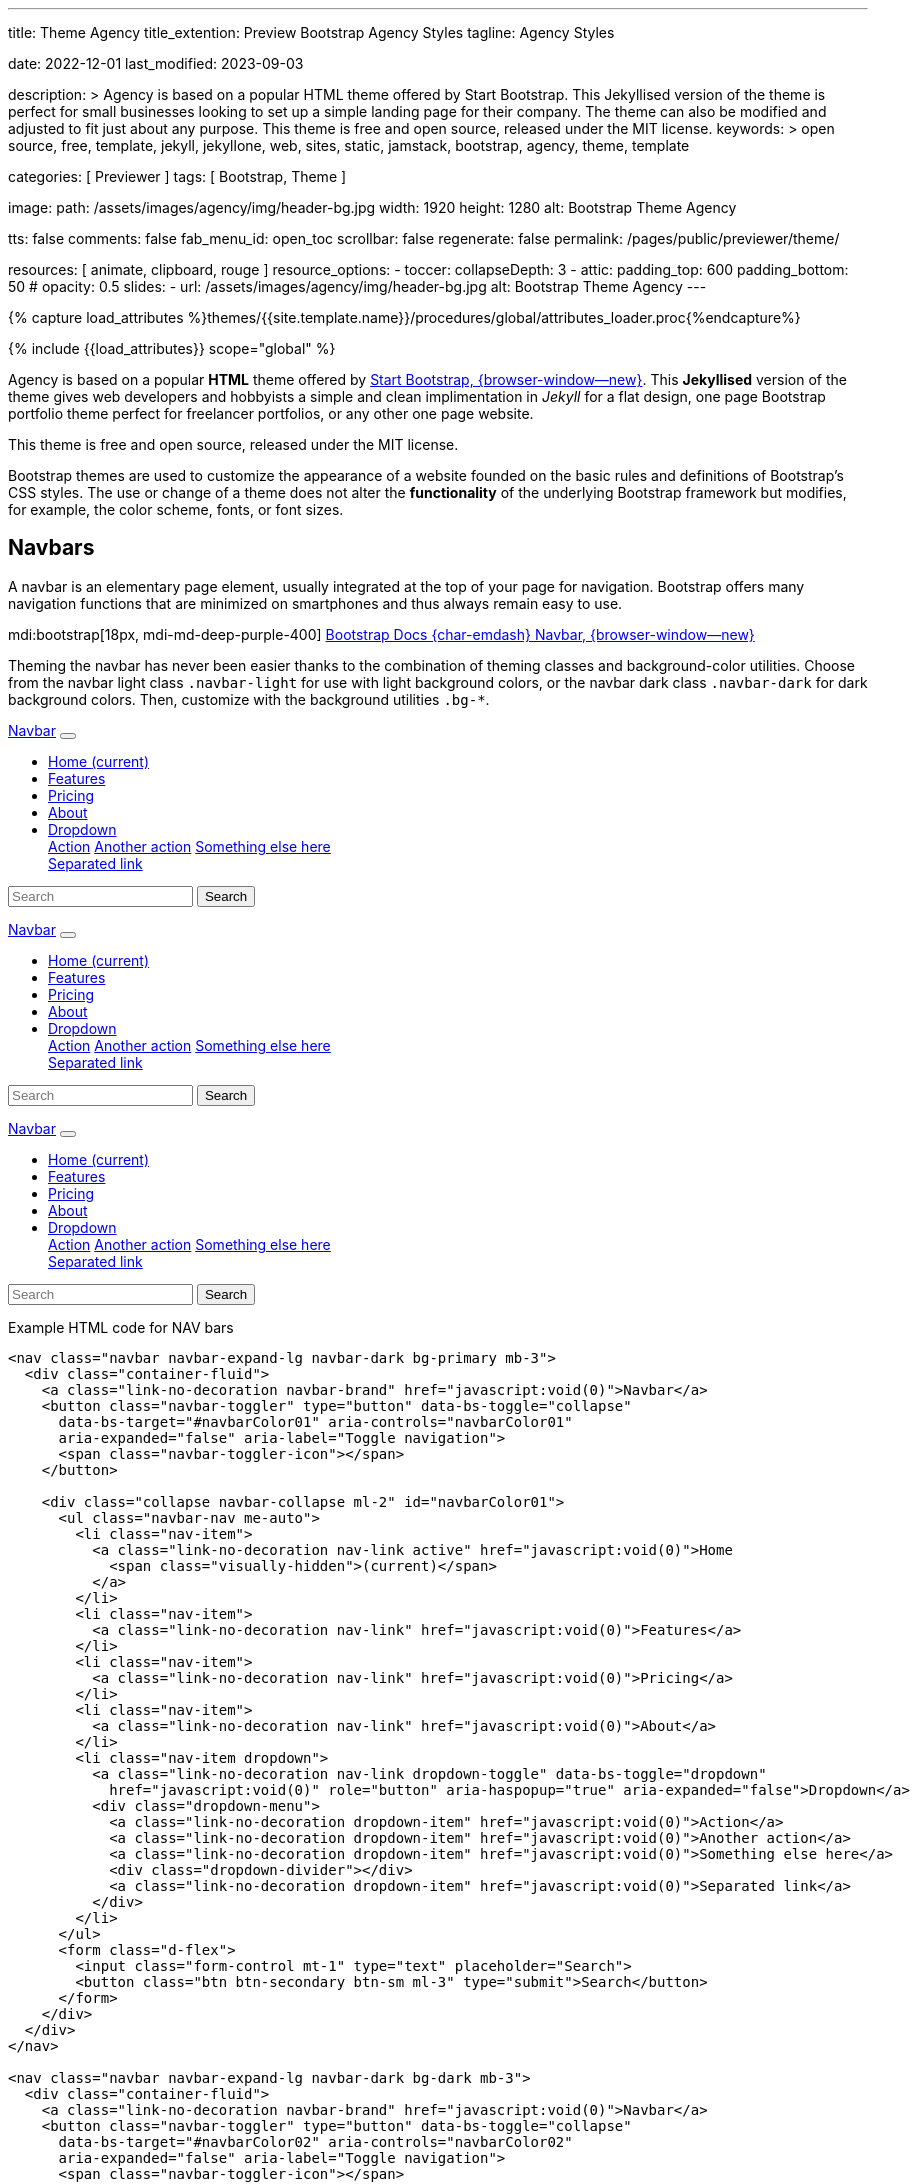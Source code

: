 ---
title:                                  Theme Agency
title_extention:                        Preview Bootstrap Agency Styles
tagline:                                Agency Styles

date:                                   2022-12-01
last_modified:                          2023-09-03

description: >
                                        Agency is based on a popular HTML theme offered by Start Bootstrap.
                                        This Jekyllised version of the theme is perfect for small businesses
                                        looking to set up a simple landing page for their company. The theme
                                        can also be modified and adjusted to fit just about any purpose.
                                        This theme is free and open source, released under the MIT license.
keywords: >
                                        open source, free, template, jekyll, jekyllone, web,
                                        sites, static, jamstack, bootstrap,
                                        agency, theme, template

categories:                             [ Previewer ]
tags:                                   [ Bootstrap, Theme ]

image:
  path:                                 /assets/images/agency/img/header-bg.jpg
  width:                                1920
  height:                               1280
  alt:                                  Bootstrap Theme Agency

tts:                                    false
comments:                               false
fab_menu_id:                            open_toc
scrollbar:                              false
regenerate:                             false
permalink:                              /pages/public/previewer/theme/

resources:                              [ animate, clipboard, rouge ]
resource_options:
  - toccer:
      collapseDepth:                    3
  - attic:
      padding_top:                      600
      padding_bottom:                   50
#     opacity:                          0.5
      slides:
        - url:                          /assets/images/agency/img/header-bg.jpg
          alt:                          Bootstrap Theme Agency
---

// Page Initializer
// =============================================================================
// Enable the Liquid Preprocessor
:page-liquid:

// Attribute settings for section control
//
:navbars:                               true
:buttons:                               true
:buttons_active:                        true
:buttons_disabled:                      true
:buttons_outline:                       true
:buttons_dropdown:                      true
:buttons_flat:                          false
:buttons_sizes:                         true
:buttons_pulsed:                        true
:buttons_blocklevel:                    true
:selections:                            true
:selections_checkboxes:                 true
:selections_radio_buttons:              true
:selections_switches:                   true
:fab:                                   true
:fab_raised:                            true
:fab_pulsed:                            true
:fab_mini:                              true
:fab_mini_raised:                       true
:fab_colors:                            true
:fab_disabled:                          true
:typography:                            true
:typography_headings:                   true
:typography_blockquotes:                true
:tables:                                true
:forms:                                 true
:forms_bootstrap:                       false
:navs:                                  true
:navs_tabs:                             true
:navs_pills:                            true
:navs_breadcrumbs:                      true
:navs_pagination:                       true
:indicators:                            true
:indicators_alerts:                     true
:indicators_badges:                     true
:scrollbars:                            false
:progress:                              true
:progress_basic:                        true
:progress_contextual_alternatives:      true
:progress_multiple_bars:                true
:progress_striped:                      true
:progress_animated:                     true
:lists:                                 true
:cards:                                 true
:cards_simple:                          true
:cards_image:                           false
:dialogs:                               true
:dialogs_modals:                        true
:dialogs_popovers_tooltips:             true

// Set (local) page attributes here
// -----------------------------------------------------------------------------
// :page--attr:                         <attr-value>
:start-bootstrap--home:                 https://startbootstrap.com
//  Load Liquid procedures
// -----------------------------------------------------------------------------
{% capture load_attributes %}themes/{{site.template.name}}/procedures/global/attributes_loader.proc{%endcapture%}

// Load page attributes
// -----------------------------------------------------------------------------
{% include {{load_attributes}} scope="global" %}


// Page content
// ~~~~~~~~~~~~~~~~~~~~~~~~~~~~~~~~~~~~~~~~~~~~~~~~~~~~~~~~~~~~~~~~~~~~~~~~~~~~~
// [role="dropcap"]
Agency is based on a popular *HTML* theme offered by
link:{start-bootstrap--home}[Start Bootstrap, {browser-window--new}].
This *Jekyllised* version of the theme gives web developers and hobbyists
a simple and clean implimentation in _Jekyll_ for a flat design, one page
Bootstrap portfolio theme perfect for freelancer portfolios, or any other
one page website.

This theme is free and open source, released under the MIT license.

// Include sub-documents (if any)
// -----------------------------------------------------------------------------
++++
  <!-- Add H1 (document title) tag here -->
  <div id="theme" class="document-title row g-0 mt-4 mb-3"></div>
++++

Bootstrap themes are used to customize the appearance of a website founded
on the basic rules and definitions of Bootstrap's CSS styles. The use or
change of a theme does not alter the *functionality* of the underlying
Bootstrap framework but modifies, for example, the color scheme, fonts,
or font sizes.

ifeval::[{navbars} == true]
[role="mt-5"]
== Navbars

A navbar is an elementary page element, usually integrated at the top of
your page for navigation. Bootstrap offers many navigation functions that
are minimized on smartphones and thus always remain easy to use.

mdi:bootstrap[18px, mdi-md-deep-purple-400]
link:{url-bs-docs--components-navbar}[Bootstrap Docs {char-emdash} Navbar, {browser-window--new}]

Theming the navbar has never been easier thanks to the combination of
theming classes and background-color utilities. Choose from the navbar light
class `.navbar-light` for use with light background colors, or the navbar dark
class `.navbar-dark` for dark background colors. Then, customize with the
background utilities `.bg-*`.

++++
<div class="doc-example mb-3">
  <nav class="navbar navbar-expand-lg navbar-dark bg-primary mb-3">
    <div class="container-fluid">
      <a class="link-no-decoration navbar-brand" href="javascript:void(0)">Navbar</a>
      <button class="navbar-toggler" type="button" data-bs-toggle="collapse"
        data-bs-target="#navbarColor01" aria-controls="navbarColor01"
        aria-expanded="false" aria-label="Toggle navigation">
        <span class="navbar-toggler-icon"></span>
      </button>

      <div class="collapse navbar-collapse ml-2" id="navbarColor01">
        <ul class="navbar-nav me-auto">
          <li class="nav-item">
            <a class="link-no-decoration nav-link active" href="javascript:void(0)">Home
              <span class="visually-hidden">(current)</span>
            </a>
          </li>
          <li class="nav-item">
            <a class="link-no-decoration nav-link" href="javascript:void(0)">Features</a>
          </li>
          <li class="nav-item">
            <a class="link-no-decoration nav-link" href="javascript:void(0)">Pricing</a>
          </li>
          <li class="nav-item">
            <a class="link-no-decoration nav-link" href="javascript:void(0)">About</a>
          </li>
          <li class="nav-item dropdown">
            <a class="link-no-decoration nav-link dropdown-toggle" data-bs-toggle="dropdown"
              href="javascript:void(0)" role="button" aria-haspopup="true" aria-expanded="false">Dropdown</a>
            <div class="dropdown-menu">
              <a class="link-no-decoration dropdown-item" href="javascript:void(0)">Action</a>
              <a class="link-no-decoration dropdown-item" href="javascript:void(0)">Another action</a>
              <a class="link-no-decoration dropdown-item" href="javascript:void(0)">Something else here</a>
              <div class="dropdown-divider"></div>
              <a class="link-no-decoration dropdown-item" href="javascript:void(0)">Separated link</a>
            </div>
          </li>
        </ul>
        <form class="d-flex">
          <input class="form-control mt-1" type="text" placeholder="Search">
          <button class="btn btn-secondary btn-sm ml-3" type="submit">Search</button>
        </form>
      </div>
    </div>
  </nav>

  <nav class="navbar navbar-expand-lg navbar-dark bg-dark mb-3">
    <div class="container-fluid">
      <a class="link-no-decoration navbar-brand" href="javascript:void(0)">Navbar</a>
      <button class="navbar-toggler" type="button" data-bs-toggle="collapse"
        data-bs-target="#navbarColor02" aria-controls="navbarColor02"
        aria-expanded="false" aria-label="Toggle navigation">
        <span class="navbar-toggler-icon"></span>
      </button>

      <div class="collapse navbar-collapse ml-2" id="navbarColor02">
        <ul class="navbar-nav me-auto">
          <li class="nav-item">
            <a class="link-no-decoration nav-link active" href="javascript:void(0)">Home
              <span class="visually-hidden">(current)</span>
            </a>
          </li>
          <li class="nav-item">
            <a class="link-no-decoration nav-link" href="javascript:void(0)">Features</a>
          </li>
          <li class="nav-item">
            <a class="link-no-decoration nav-link" href="javascript:void(0)">Pricing</a>
          </li>
          <li class="nav-item">
            <a class="link-no-decoration nav-link" href="javascript:void(0)">About</a>
          </li>
          <li class="nav-item dropdown">
            <a class="link-no-decoration nav-link dropdown-toggle" data-bs-toggle="dropdown"
              href="javascript:void(0)" role="button" aria-haspopup="true" aria-expanded="false">Dropdown</a>
            <div class="dropdown-menu">
              <a class="link-no-decoration dropdown-item" href="javascript:void(0)">Action</a>
              <a class="link-no-decoration dropdown-item" href="javascript:void(0)">Another action</a>
              <a class="link-no-decoration dropdown-item" href="javascript:void(0)">Something else here</a>
              <div class="dropdown-divider"></div>
              <a class="link-no-decoration dropdown-item" href="javascript:void(0)">Separated link</a>
            </div>
          </li>
        </ul>
        <form class="d-flex">
          <input class="form-control mt-1" type="text" placeholder="Search">
          <button class="btn btn-secondary btn-sm ml-3" type="submit">Search</button>
        </form>
      </div>
    </div>
  </nav>

  <nav class="navbar navbar-expand-lg navbar-light md-light">
    <div class="container-fluid">
      <a class="link-no-decoration navbar-brand" href="javascript:void(0)">Navbar</a>
      <button class="navbar-toggler" type="button" data-bs-toggle="collapse"
        data-bs-target="#navbarColor03" aria-controls="navbarColor03"
        aria-expanded="false" aria-label="Toggle navigation">
        <span class="navbar-toggler-icon"></span>
      </button>

      <div class="collapse navbar-collapse ml-2" id="navbarColor03">
        <ul class="navbar-nav me-auto">
          <li class="nav-item">
            <a class="link-no-decoration nav-link active" href="javascript:void(0)">Home
              <span class="visually-hidden">(current)</span>
            </a>
          </li>
          <li class="nav-item">
            <a class="link-no-decoration nav-link" href="javascript:void(0)">Features</a>
          </li>
          <li class="nav-item">
            <a class="link-no-decoration nav-link" href="javascript:void(0)">Pricing</a>
          </li>
          <li class="nav-item">
            <a class="link-no-decoration nav-link" href="javascript:void(0)">About</a>
          </li>
          <li class="nav-item dropdown">
            <a class="link-no-decoration nav-link dropdown-toggle" data-bs-toggle="dropdown"
              href="javascript:void(0)" role="button" aria-haspopup="true" aria-expanded="false">Dropdown</a>
            <div class="dropdown-menu">
              <a class="link-no-decoration dropdown-item" href="javascript:void(0)">Action</a>
              <a class="link-no-decoration dropdown-item" href="javascript:void(0)">Another action</a>
              <a class="link-no-decoration dropdown-item" href="javascript:void(0)">Something else here</a>
              <div class="dropdown-divider"></div>
              <a class="link-no-decoration dropdown-item" href="javascript:void(0)">Separated link</a>
            </div>
          </li>
        </ul>
        <form class="d-flex">
          <input class="form-control mt-1" type="text" placeholder="Search">
          <button class="btn btn-secondary btn-sm ml-3" type="submit">Search</button>
        </form>
      </div>
    </div>
  </nav>

</div>
++++

[role="mt-5"]
.Example HTML code for NAV bars
[source, html]
----
<nav class="navbar navbar-expand-lg navbar-dark bg-primary mb-3">
  <div class="container-fluid">
    <a class="link-no-decoration navbar-brand" href="javascript:void(0)">Navbar</a>
    <button class="navbar-toggler" type="button" data-bs-toggle="collapse"
      data-bs-target="#navbarColor01" aria-controls="navbarColor01"
      aria-expanded="false" aria-label="Toggle navigation">
      <span class="navbar-toggler-icon"></span>
    </button>

    <div class="collapse navbar-collapse ml-2" id="navbarColor01">
      <ul class="navbar-nav me-auto">
        <li class="nav-item">
          <a class="link-no-decoration nav-link active" href="javascript:void(0)">Home
            <span class="visually-hidden">(current)</span>
          </a>
        </li>
        <li class="nav-item">
          <a class="link-no-decoration nav-link" href="javascript:void(0)">Features</a>
        </li>
        <li class="nav-item">
          <a class="link-no-decoration nav-link" href="javascript:void(0)">Pricing</a>
        </li>
        <li class="nav-item">
          <a class="link-no-decoration nav-link" href="javascript:void(0)">About</a>
        </li>
        <li class="nav-item dropdown">
          <a class="link-no-decoration nav-link dropdown-toggle" data-bs-toggle="dropdown"
            href="javascript:void(0)" role="button" aria-haspopup="true" aria-expanded="false">Dropdown</a>
          <div class="dropdown-menu">
            <a class="link-no-decoration dropdown-item" href="javascript:void(0)">Action</a>
            <a class="link-no-decoration dropdown-item" href="javascript:void(0)">Another action</a>
            <a class="link-no-decoration dropdown-item" href="javascript:void(0)">Something else here</a>
            <div class="dropdown-divider"></div>
            <a class="link-no-decoration dropdown-item" href="javascript:void(0)">Separated link</a>
          </div>
        </li>
      </ul>
      <form class="d-flex">
        <input class="form-control mt-1" type="text" placeholder="Search">
        <button class="btn btn-secondary btn-sm ml-3" type="submit">Search</button>
      </form>
    </div>
  </div>
</nav>

<nav class="navbar navbar-expand-lg navbar-dark bg-dark mb-3">
  <div class="container-fluid">
    <a class="link-no-decoration navbar-brand" href="javascript:void(0)">Navbar</a>
    <button class="navbar-toggler" type="button" data-bs-toggle="collapse"
      data-bs-target="#navbarColor02" aria-controls="navbarColor02"
      aria-expanded="false" aria-label="Toggle navigation">
      <span class="navbar-toggler-icon"></span>
    </button>

    <div class="collapse navbar-collapse ml-2" id="navbarColor02">
      <ul class="navbar-nav me-auto">
        <li class="nav-item">
          <a class="link-no-decoration nav-link active" href="javascript:void(0)">Home
            <span class="visually-hidden">(current)</span>
          </a>
        </li>
        <li class="nav-item">
          <a class="link-no-decoration nav-link" href="javascript:void(0)">Features</a>
        </li>
        <li class="nav-item">
          <a class="link-no-decoration nav-link" href="javascript:void(0)">Pricing</a>
        </li>
        <li class="nav-item">
          <a class="link-no-decoration nav-link" href="javascript:void(0)">About</a>
        </li>
        <li class="nav-item dropdown">
          <a class="link-no-decoration nav-link dropdown-toggle" data-bs-toggle="dropdown"
            href="javascript:void(0)" role="button" aria-haspopup="true" aria-expanded="false">Dropdown</a>
          <div class="dropdown-menu">
            <a class="link-no-decoration dropdown-item" href="javascript:void(0)">Action</a>
            <a class="link-no-decoration dropdown-item" href="javascript:void(0)">Another action</a>
            <a class="link-no-decoration dropdown-item" href="javascript:void(0)">Something else here</a>
            <div class="dropdown-divider"></div>
            <a class="link-no-decoration dropdown-item" href="javascript:void(0)">Separated link</a>
          </div>
        </li>
      </ul>
      <form class="d-flex">
        <input class="form-control mt-1" type="text" placeholder="Search">
        <button class="btn btn-secondary btn-sm ml-3" type="submit">Search</button>
      </form>
    </div>
  </div>
</nav>

<nav class="navbar navbar-expand-lg navbar-light md-light">
  <div class="container-fluid">
    <a class="link-no-decoration navbar-brand" href="javascript:void(0)">Navbar</a>
    <button class="navbar-toggler" type="button" data-bs-toggle="collapse"
      data-bs-target="#navbarColor03" aria-controls="navbarColor03"
      aria-expanded="false" aria-label="Toggle navigation">
      <span class="navbar-toggler-icon"></span>
    </button>

    <div class="collapse navbar-collapse ml-2" id="navbarColor03">
      <ul class="navbar-nav me-auto">
        <li class="nav-item">
          <a class="link-no-decoration nav-link active" href="javascript:void(0)">Home
            <span class="visually-hidden">(current)</span>
          </a>
        </li>
        <li class="nav-item">
          <a class="link-no-decoration nav-link" href="javascript:void(0)">Features</a>
        </li>
        <li class="nav-item">
          <a class="link-no-decoration nav-link" href="javascript:void(0)">Pricing</a>
        </li>
        <li class="nav-item">
          <a class="link-no-decoration nav-link" href="javascript:void(0)">About</a>
        </li>
        <li class="nav-item dropdown">
          <a class="link-no-decoration nav-link dropdown-toggle" data-bs-toggle="dropdown"
            href="javascript:void(0)" role="button" aria-haspopup="true" aria-expanded="false">Dropdown</a>
          <div class="dropdown-menu">
            <a class="link-no-decoration dropdown-item" href="javascript:void(0)">Action</a>
            <a class="link-no-decoration dropdown-item" href="javascript:void(0)">Another action</a>
            <a class="link-no-decoration dropdown-item" href="javascript:void(0)">Something else here</a>
            <div class="dropdown-divider"></div>
            <a class="link-no-decoration dropdown-item" href="javascript:void(0)">Separated link</a>
          </div>
        </li>
      </ul>
      <form class="d-flex">
        <input class="form-control mt-1" type="text" placeholder="Search">
        <button class="btn btn-secondary btn-sm ml-3" type="submit">Search</button>
      </form>
    </div>
  </div>
</nav>
----
endif::[]

ifeval::[{buttons} == true]
[role="mt-5"]
== Buttons

Buttons are important visual anchors that encourage visitors to click on
them to call up to click on certain pages and offers on a website.
Well-designed buttons are usable instead of simple text links. With the use
of buttons, a higher visiting rate of important pages of a site is achievable.

The Bootstrap framework offers different buttons out of the box, which is
sufficient for most use cases. Buttons are suitable for the following HTML
elements:

* Anchor links (anchors)
* Form buttons (input)
* General buttons (button)

Defining a standard button in Bootstrap is very simple: assign the base CSS
class for buttons `.btn` to an HTML element. The following sections describe
the different types of available buttons and how they are to be defined.

mdi:bootstrap[18px, mdi-md-deep-purple-400]
link:{url-bs-docs--components-buttons}[Bootstrap Docs {char-emdash} Buttons, {browser-window--new}]

ifeval::[{buttons_active} == true]
[role="mt-4"]
=== Active buttons

Active buttons will appear with a darker background and border. If pressed,
a *ripple* effect is shown for feedback.

++++
<div class="doc-example mb-3">
  <button type="button" class="btn btn-primary btn-raised">Primary</button>
  <button type="button" class="btn btn-secondary btn-raised">Secondary</button>
  <button type="button" class="btn btn-success btn-raised">Success</button>
  <button type="button" class="btn btn-info btn-raised">Info</button>
  <button type="button" class="btn btn-warning btn-raised">Warning</button>
  <button type="button" class="btn btn-danger btn-raised">Danger</button>
  <button type="button" class="btn btn-light btn-raised">Light</button>
  <button type="button" class="btn btn-dark btn-raised">Dark</button>
  <button type="button" class="btn btn-link btn-raised">Link</button>
</div>
++++

[role="mt-5"]
.Example HTML code for Buttons
[source, html]
----
<button type="button" class="btn btn-primary btn-raised">Primary</button>
<button type="button" class="btn btn-secondary btn-raised">Secondary</button>
<button type="button" class="btn btn-success btn-raised">Success</button>
<button type="button" class="btn btn-info btn-raised">Info</button>
<button type="button" class="btn btn-warning btn-raised">Warning</button>
<button type="button" class="btn btn-danger btn-raised">Danger</button>
<button type="button" class="btn btn-light btn-raised">Light</button>
<button type="button" class="btn btn-dark btn-raised">Dark</button>
<button type="button" class="btn btn-link btn-raised">Link</button>
----
endif::[]

ifeval::[{buttons_disabled} == true]
[role="mt-4"]
=== Disabled buttons

Buttons look *inactive* by adding the *disabled* boolean attribute to any
`<button>` element.

++++
<div class="doc-example mb-3">
  <button type="button" class="btn btn-primary disabled">Primary</button>
  <button type="button" class="btn btn-secondary disabled">Secondary</button>
  <button type="button" class="btn btn-success disabled">Success</button>
  <button type="button" class="btn btn-info disabled">Info</button>
  <button type="button" class="btn btn-warning disabled">Warning</button>
  <button type="button" class="btn btn-danger disabled">Danger</button>
  <button type="button" class="btn btn-light disabled">Light</button>
  <button type="button" class="btn btn-dark disabled">Dark</button>
  <button type="button" class="btn btn-link disabled">Link</button>
</div>
++++

[role="mt-5"]
.Example HTML code for disabled Buttons
[source, html]
----
<button type="button" class="btn btn-primary disabled">Primary</button>
<button type="button" class="btn btn-secondary disabled">Secondary</button>
<button type="button" class="btn btn-success disabled">Success</button>
<button type="button" class="btn btn-info disabled">Info</button>
<button type="button" class="btn btn-warning disabled">Warning</button>
<button type="button" class="btn btn-danger disabled">Danger</button>
<button type="button" class="btn btn-light disabled">Light</button>
<button type="button" class="btn btn-dark disabled">Dark</button>
<button type="button" class="btn btn-link disabled">Link</button>
----
endif::[]

ifeval::[{buttons_outline} == true]
[role="mt-4"]
=== Outline buttons

In need of a button, but not a hefty background color they bring? Replace
the default modifier with the button outline classes `.btn-outline-*` to
remove all background images and colors on any button.

++++
<div class="doc-example mb-3">
  <button type="button" class="btn btn-outline-primary">Primary</button>
  <button type="button" class="btn btn-outline-secondary">Secondary</button>
  <button type="button" class="btn btn-outline-success">Success</button>
  <button type="button" class="btn btn-outline-info">Info</button>
  <button type="button" class="btn btn-outline-warning">Warning</button>
  <button type="button" class="btn btn-outline-danger">Danger</button>
  <button type="button" class="btn btn-outline-light">Light</button>
  <button type="button" class="btn btn-outline-dark">Dark</button>
  <button type="button" class="btn btn-outline-link">Link</button>
</div>
++++

[role="mt-5"]
.Example HTML code for outline Buttons
[source, html]
----
<button type="button" class="btn btn-outline-primary">Primary</button>
<button type="button" class="btn btn-outline-secondary">Secondary</button>
<button type="button" class="btn btn-outline-success">Success</button>
<button type="button" class="btn btn-outline-info">Info</button>
<button type="button" class="btn btn-outline-warning">Warning</button>
<button type="button" class="btn btn-outline-danger">Danger</button>
<button type="button" class="btn btn-outline-light">Light</button>
<button type="button" class="btn btn-outline-dark">Dark</button>
<button type="button" class="btn btn-outline-link">Link</button>
----
endif::[]

ifeval::[{buttons_dropdown} == true]
[role="mt-4"]
=== Dropdown buttons

In need of a button having a little menu, buttons with a (nested)
*dropdown* (menu) can be used.

++++
<div class="doc-example mb-3">
  <div class="btn-group" role="group" aria-label="Button group with nested dropdown">
    <button type="button" class="btn btn-primary">Primary</button>
    <div class="btn-group" role="group">
      <button id="btnGroupDrop1" type="button"
        class="btn btn-primary dropdown-toggle"
        data-bs-toggle="dropdown" aria-haspopup="true" aria-expanded="false">menu</button>
      <div class="dropdown-menu" aria-labelledby="btnGroupDrop1" style="">
        <a class="link-no-decoration dropdown-item" href="javascript:void(0)">Dropdown link</a>
        <a class="link-no-decoration dropdown-item" href="javascript:void(0)">Dropdown link</a>
      </div>
    </div>
  </div>

  <div class="btn-group" role="group" aria-label="Button group with nested dropdown">
    <button type="button" class="btn btn-success">Success</button>
    <div class="btn-group" role="group">
      <button id="btnGroupDrop2" type="button"
        class="btn btn-success dropdown-toggle"
        data-bs-toggle="dropdown" aria-haspopup="true" aria-expanded="false">menu</button>
      <div class="dropdown-menu" aria-labelledby="btnGroupDrop2" style="">
        <a class="link-no-decoration dropdown-item" href="javascript:void(0)">Dropdown link</a>
        <a class="link-no-decoration dropdown-item" href="javascript:void(0)">Dropdown link</a>
      </div>
    </div>
  </div>

  <div class="btn-group" role="group" aria-label="Button group with nested dropdown">
    <button type="button" class="btn btn-info">Info</button>
    <div class="btn-group" role="group">
      <button id="btnGroupDrop3" type="button"
        class="btn btn-info dropdown-toggle"
        data-bs-toggle="dropdown" aria-haspopup="true" aria-expanded="false">menu</button>
      <div class="dropdown-menu" aria-labelledby="btnGroupDrop3" style="">
        <a class="link-no-decoration dropdown-item" href="javascript:void(0)">Dropdown link</a>
        <a class="link-no-decoration dropdown-item" href="javascript:void(0)">Dropdown link</a>
      </div>
    </div>
  </div>

  <div class="btn-group" role="group" aria-label="Button group with nested dropdown">
    <button type="button" class="btn btn-danger">Danger</button>
    <div class="btn-group" role="group">
      <button id="btnGroupDrop4" type="button"
        class="btn btn-danger dropdown-toggle"
        data-bs-toggle="dropdown" aria-haspopup="true" aria-expanded="false">menu</button>
      <div class="dropdown-menu" aria-labelledby="btnGroupDrop4" style="">
        <a class="link-no-decoration dropdown-item" href="javascript:void(0)">Dropdown link</a>
        <a class="link-no-decoration dropdown-item" href="javascript:void(0)">Dropdown link</a>
      </div>
    </div>
  </div>
</div>
++++

[role="mt-5"]
.Example HTML code for a group of Buttons
[source, html]
----
  <div class="btn-group" role="group" aria-label="Button group with nested dropdown">
    <button type="button" class="btn btn-primary">Primary</button>
    <div class="btn-group" role="group">
      <button id="btnGroupDrop1" type="button"
        class="btn btn-primary dropdown-toggle"
        data-bs-toggle="dropdown"
        aria-haspopup="true"
        aria-expanded="false">menu
      </button>
      <div class="dropdown-menu" aria-labelledby="btnGroupDrop1">
        <a class="link-no-decoration dropdown-item" href="javascript:void(0)">Dropdown link</a>
        <a class="link-no-decoration dropdown-item" href="javascript:void(0)">Dropdown link</a>
      </div>
    </div>
</div>
----
endif::[]


ifeval::[{buttons_flat} == true]
[role="mt-4"]
=== Flat buttons

*Flat* buttons are text-only buttons. They may be used in dialogs, toolbars,
or inline. They do not lift, but *hightlighted* on mouse *hover* and *focussed*
on press.

++++
<div class="doc-example mt-2 mb-4">
  <button type="button" class="btn btn-primary">Primary</button>
  <button type="button" class="btn btn-secondary">Secondary</button>
  <button type="button" class="btn btn-success">Success</button>
  <button type="button" class="btn btn-info">Info</button>
  <button type="button" class="btn btn-warning">Warning</button>
  <button type="button" class="btn btn-danger">Danger</button>
  <button type="button" class="btn btn-link">Link</button>
</div>
++++

[role="mt-5"]
.Example HTML code for flat Buttons
[source, html]
----
<button type="button" class="btn btn-primary">Primary</button>
<button type="button" class="btn btn-secondary">Secondary</button>
<button type="button" class="btn btn-success">Success</button>
<button type="button" class="btn btn-info">Info</button>
<button type="button" class="btn btn-warning">Warning</button>
<button type="button" class="btn btn-danger">Danger</button>
<button type="button" class="btn btn-link">Link</button>
----
endif::[]

ifeval::[{buttons_sizes} == true]
[role="mt-4"]
=== Button sizes

Beside the *default* size, small and large buttons are available.

++++
<div class="doc-example mb-3">
  <button type="button" class="btn btn-primary btn-raised btn-lg">Large button</button>
  <button type="button" class="btn btn-primary btn-raised">Default button</button>
  <button type="button" class="btn btn-primary btn-raised btn-sm">Small button</button>
</div>
++++

[role="mt-5"]
.Example HTML code for Button sizes
[source, html]
----
<button type="button" class="btn btn-primary btn-raised btn-lg">Large button</button>
<button type="button" class="btn btn-primary btn-raised">Default button</button>
<button type="button" class="btn btn-primary btn-raised btn-sm">Small button</button>
----
endif::[]

ifeval::[{buttons_pulsed} == true]
[role="mt-4"]
=== Pulsed button

Draw attention to a button, e.g for a *recommended* action.

++++
<div class="doc-example mb-3">
  <button type="button" class="btn btn-primary btn-raised pulsed-z2">Recommend</button>
</div>
++++

[role="mt-5"]
.Example HTML code for a pulsed Button
[source, html]
----
  <button type="button" class="btn btn-primary btn-raised pulsed-z2">Primary</button>
----
endif::[]

ifeval::[{buttons_blocklevel} == true]
[role="mt-4"]
=== Block level button

Create responsive stacks of full-width *block buttons* like those in BS@4
with a mix of *display* and *gap* utilities. By using *utilities* instead of
button specific classes, you have much greater control over spacing, alignment,
and responsive behaviors.

++++
<div class="doc-example mb-3">
  <div class="d-grid gap-2">
    <button type="button" class="btn btn-primary btn-lg btn-raised">Block level button</button>
    <button type="button" class="btn btn-secondary btn-raised">Block level button</button>
  </div>
</div>
++++

[role="mt-5"]
.Example HTML code for block level Buttons
[source, html]
----
<div class="d-grid gap-2">
  <button type="button" class="btn btn-primary btn-lg btn-raised">Block level button</button>
  <button type="button" class="btn btn-secondary btn-raised">Block level button</button>
</div>
----
endif::[]
endif::[]

ifeval::[{selections} == true]
[role="mt-5"]
== Selections

J1 Template support two *selection* elements: checkboxes and radio buttons.
These selection elements *replace* the default Bootstrap **toggle**-buttons
for a better *style*.

ifeval::[{selections_checkboxes} == true]
[role="mt-4"]
=== Checkboxes

Checkboxes are used if you want users to select *any* number of options
from a list of *preset* (available) options.

++++
<div class="doc-example mb-3">
  <div class="checkbox">
    <label>
      <input type="checkbox">
      Unchecked Checkbox
    </label>
  </div>
  <div class="checkbox">
    <label>
      <input type="checkbox" checked>
      Checked Checkbox
    </label>
  </div>
  <div class="checkbox disabled">
    <label>
      <input type="checkbox" disabled>
      Disabled Checkbox
    </label>
  </div>
  <div class="checkbox disabled">
    <label>
      <input type="checkbox" disabled checked>
      Checked but disabled Checkbox
    </label>
  </div>
</div>
++++

[role="mt-5"]
.Example HTML code for Checkboxes
[source, html]
----
  <div class="checkbox">
    <label>
      <input type="checkbox">
      Unchecked Checkbox
    </label>
  </div>
  <div class="checkbox">
    <label>
      <input type="checkbox" checked>
      Checked Checkbox
    </label>
  </div>
  <div class="checkbox disabled">
    <label>
      <input type="checkbox" disabled>
      Disabled Checkbox
    </label>
  </div>
  <div class="checkbox disabled">
    <label>
      <input type="checkbox" disabled checked>
      Checked but disabled checkbox
    </label>
  </div>
----
endif::[]

ifeval::[{selections_radio_buttons} == true]
[role="mt-4"]
=== Radio buttons

Radio buttons are used if you want to *limit* users to just *one*
selection from a list of *preset* (available) options.

++++
<div class="doc-example mb-3">
  <div class="radio">
    <label>
      <input type="radio" name="radio">
      Unchecked Radio button
    </label>
  </div>
  <div class="radio">
    <label>
      <input type="radio" name="radio" checked>
      Checked Radio button
    </label>
  </div>
  <div class="radio">
    <label>
      <input type="radio" name="radio" disabled>
      Disabled Radio button
    </label>
  </div>
  <div class="radio">
    <label>
      <input type="radio" disabled checked>
      Checked but disabled Radio button
    </label>
  </div>
</div>
++++

[role="mt-5"]
.Example HTML code for Radio Buttons
[source, html]
----
  <div class="radio">
    <label>
      <input type="radio" name="radio">
      Unchecked Radio button
    </label>
  </div>
  <div class="radio">
    <label>
      <input type="radio" name="radio" checked>
      Checked Radio button
    </label>
  </div>
  <div class="radio">
    <label>
      <input type="radio" name="radio" disabled>
      Disabled Radio button
    </label>
  </div>
  <div class="radio">
    <label>
      <input type="radio" disabled checked>
      Checked but disabled Radio button
    </label>
  </div>
----
endif::[]

ifeval::[{selections_switches} == true]
[role="mt-4"]
=== Switches

You can use an *alternative* to standard J1 checkboxes: the Material Design
styled element *switch*. Switches behave the same as checkboxes to want users
to select *any number* of options from a list of *preset* (available) options.

++++
<div class="doc-example mb-3">
  <div class="switch">
    <label>
      <input type="checkbox">
      Unchecked Switch
    </label>
  </div>
  <div class="switch">
    <label>
      <input type="checkbox" checked>
      Checked Switch
    </label>
  </div>
  <div class="switch">
    <label>
      <input type="checkbox" disabled>
      Disabled Switch
    </label>
  </div>
  <div class="switch">
    <label>
      <input type="checkbox" disabled checked>
      Checked but disabled Switch
    </label>
  </div>
</div>
++++

[role="mt-5"]
.Example HTML code for Switches
[source, html]
----
  <div class="switch">
    <label>
      <input type="checkbox">
      Unchecked Switch
    </label>
  </div>
  <div class="switch">
    <label>
      <input type="checkbox" checked>
      Checked Switch
    </label>
  </div>
  <div class="switch">
    <label>
      <input type="checkbox" disabled>
      Disabled Switch
    </label>
  </div>
  <div class="switch">
    <label>
      <input type="checkbox" disabled checked>
      Checked but disabled Switch
    </label>
  </div>
----
endif::[]

ifeval::[{fab} == true]
[role="mt-4"]
=== Floating Action Button (FAB)

Floating Action Buttons are adopted navigation elements from mobile devices
(Android) but are used today quite often for web pages as well. Floating action
buttons (FABs) for the web typically provide *additional* actions for a page,
for example, in-page navigation.

mdi:bootstrap[18px, mdi-md-deep-purple-400]
https://material.io/components/buttons-floating-action-button/android#using-fabs[Google Material Design {char-emdash} Floating action buttons, {browser-window--new}]

++++
<div class="doc-example mt-2 mb-4">
  <button type="button" class="btn btn-fab btn-primary" aria-label="fab-button">
    <i class="mdi mdi-plus"></i>
  </button>
</div>
++++

[role="mt-5"]
.Example HTML code for a Floating Action Button
[source, html]
----
  <button type="button" class="btn btn-fab btn-primary" aria-label="fab-button">
    <i class="mdi mdi-plus"></i>
  </button>
----

ifeval::[{fab_raised} == true]
==== Raised FAB

To put a 3D effect on floating action buttons, buttons can be *raised* by
adding the additional CSS classes raised `raised-zX`. J1 supports 25 levels
of raising HTML elements ranging from 0 to 24.

++++
<div class="doc-example mt-2 mb-4">
  <button type="button" class="btn btn-fab btn-primary raised-z5 mr-3" aria-label="fab-button">
    <i class="mdi mdi-plus"></i>
  </button>
  <button type="button" class="btn btn-fab btn-primary raised-z10 mr-3" aria-label="fab-button">
    <i class="mdi mdi-plus"></i>
  </button>
  <button type="button" class="btn btn-fab btn-primary raised-z24" aria-label="fab-button">
    <i class="mdi mdi-plus"></i>
  </button>
</div>
++++

[role="mt-5"]
.Example HTML code for raised FABs
[source, html]
----
  <button type="button" class="btn btn-fab btn-primary raised-z5" aria-label="fab-button">
    <i class="mdi mdi-plus"></i>
  </button>
  <button type="button" class="btn btn-fab btn-primary raised-z10" aria-label="fab-button">
    <i class="mdi mdi-plus"></i>
  </button>
  <button type="button" class="btn btn-fab btn-primary raised-z24" aria-label="fab-button">
    <i class="mdi mdi-plus"></i>
  </button>
----
endif::[]

ifeval::[{fab_pulsed} == true]
==== Pulsed FAB

Draw *attention* to floating action buttons (FAB) with this subtle but
captivating effect.

++++
<div class="doc-example mt-2 mb-4">
  <button type="button" class="btn btn-fab btn-primary pulsed-z3" aria-label="fab-button">
    <i class="mdi mdi-plus"></i>
  </button>
</div>
++++

[role="mt-5"]
.Example HTML code for a pulsed FAB
[source, html]
----
  <button type="button" class="btn btn-fab btn-primary pulsed-z3" aria-label="fab-button">
    <i class="mdi mdi-plus"></i>
  </button>
----
endif::[]

ifeval::[{fab_mini} == true]
==== Mini FAB

A smaller sized, *mini* floating action button (FAB) is also available.

++++
<div class="doc-example mt-2 mb-4">
  <button type="button" class="btn btn-fab btn-fab-sm btn-primary" aria-label="fab-button-small">
    <i class="mdi mdi-plus"></i>
  </button>
</div>
++++

[role="mt-5"]
.Example HTML code for a Mini FAB
[source, html]
----
  <button type="button" class="btn btn-danger btn-fab btn-fab-sm" aria-label="fab-button-small">
    <i class="mdi mdi-plus"></i>
  </button>
----
endif::[]

ifeval::[{fab_mini_raised} == true]
==== Mini FAB raised

Mini FAB buttons can be *raised* as well by adding the the additional CSS
classes raised `raised-zX`. J1 supports 25 levels of raising HTML elements
ranging from 0 to 24.

++++
<div class="doc-example mt-2 mb-4">
  <button type="button" class="btn btn-fab btn-fab-sm btn-primary raised-z5 mr-3" aria-label="fab-button">
    <i class="mdi mdi-plus"></i>
  </button>
  <button type="button" class="btn btn-fab btn-fab-sm btn-primary raised-z10 mr-3" aria-label="fab-button">
    <i class="mdi mdi-plus"></i>
  </button>
  <button type="button" class="btn btn-fab btn-fab-sm btn-primary raised-z24" aria-label="fab-button">
    <i class="mdi mdi-plus"></i>
  </button>
</div>
++++

[role="mt-5"]
.Example HTML code for a raised mini FAB
[source, html]
----
  <button type="button" class="btn btn-fab btn-fab-sm btn-primary raised-z5 mr-3" aria-label="fab-button">
    <i class="mdi mdi-plus"></i>
  </button>
----
endif::[]


ifeval::[{fab_colors} == true]
==== Colors

For floating action buttons (FAB), all Bootstrap button *color classes* can
be applied.

++++
<div class="doc-example mt-2 mb-4">
  <button type="button" class="btn btn-fab btn-primary" aria-label="fab-button-primary">
    <i class="mdi mdi-plus"></i>
  </button>
  <button type="button" class="btn btn-fab btn-secondary" aria-label="fab-button-secondary">
    <i class="mdi mdi-plus"></i>
  </button>
  <button type="button" class="btn btn-fab btn-danger" aria-label="fab-button-danger">
    <i class="mdi mdi-plus"></i>
  </button>
  <button type="button" class="btn btn-fab btn-info" aria-label="fab-button-info">
    <i class="mdi mdi-plus"></i>
  </button>
  <button type="button" class="btn btn-fab btn-success" aria-label="fab-button-success">
    <i class="mdi mdi-plus"></i>
  </button>
  <button type="button" class="btn btn-fab btn-warning" aria-label="fab-button-warning">
    <i class="mdi mdi-plus"></i>
  </button>
  <button type="button" class="btn btn-fab btn-dark" aria-label="fab-button-dark">
    <i class="mdi mdi-plus"></i>
  </button>
  <button type="button" class="btn btn-fab btn-light" aria-label="fab-button-light">
    <i class="mdi mdi-plus"></i>
  </button>
</div>
++++

[role="mt-5"]
.Example HTML code for colored FAB Buttons
[source, html]
----
  <button type="button" class="btn btn-fab btn-primary" aria-label="fab-button-primary">
    <i class="mdi mdi-plus"></i>
  </button>
  <button type="button" class="btn btn-fab btn-secondary" aria-label="fab-button-secondary">
    <i class="mdi mdi-plus"></i>
  </button>
  <button type="button" class="btn btn-fab btn-danger" aria-label="fab-button-danger">
    <i class="mdi mdi-plus"></i>
  </button>
  <button type="button" class="btn btn-fab btn-info" aria-label="fab-button-info">
    <i class="mdi mdi-plus"></i>
  </button>
  <button type="button" class="btn btn-fab btn-success" aria-label="fab-button-success">
    <i class="mdi mdi-plus"></i>
  </button>
  <button type="button" class="btn btn-fab btn-warning" aria-label="fab-button-warning">
    <i class="mdi mdi-plus"></i>
  </button>
  <button type="button" class="btn btn-fab btn-dark" aria-label="fab-button-dark">
    <i class="mdi mdi-plus"></i>
  </button>
  <button type="button" class="btn btn-fab btn-light" aria-label="fab-button-light">
    <i class="mdi mdi-plus"></i>
  </button>
----
endif::[]

ifeval::[{fab_disabled} == true]
==== Disabled FAB

FAB Buttons look inactive by adding the `disabled` boolean attribute to the
`<button>` element.

++++
<div class="doc-example mt-2 mb-4">
  <button type="button" class="btn btn-fab btn-primary disabled" aria-label="fab-button-primary">
    <i class="mdi mdi-plus"></i>
  </button>
  <button type="button" class="btn btn-fab btn-secondary disabled" aria-label="fab-button-secondary">
    <i class="mdi mdi-plus"></i>
  </button>
  <button type="button" class="btn btn-fab btn-danger disabled" aria-label="fab-button-danger">
    <i class="mdi mdi-plus"></i>
  </button>
  <button type="button" class="btn btn-fab btn-info disabled" aria-label="fab-button-info">
    <i class="mdi mdi-plus"></i>
  </button>
  <button type="button" class="btn btn-fab btn-success disabled" aria-label="fab-button-success">
    <i class="mdi mdi-plus"></i>
  </button>
  <button type="button" class="btn btn-fab btn-warning disabled" aria-label="fab-button-warning">
    <i class="mdi mdi-plus"></i>
  </button>
  <button type="button" class="btn btn-fab btn-dark disabled" aria-label="fab-button-dark">
    <i class="mdi mdi-plus"></i>
  </button>
  <button type="button" class="btn btn-fab btn-light disabled" aria-label="fab-button-light">
    <i class="mdi mdi-plus"></i>
  </button>
</div>
++++

[role="mt-5"]
.Example HTML code for disabled FAB Buttons
[source, html]
----
  <button type="button" class="btn btn-fab btn-primary disabled" aria-label="fab-button">
    <i class="mdi mdi-plus"></i>
  </button>
----
++++
<div class="doc-example mt-2 mb-4">
  <button type="button" class="btn btn-fab btn-fab-sm btn-primary disabled" aria-label="fab-button-primary">
    <i class="mdi mdi-plus"></i>
  </button>
  <button type="button" class="btn btn-fab btn-fab-sm btn-secondary disabled" aria-label="fab-button-secondary">
    <i class="mdi mdi-plus"></i>
  </button>
  <button type="button" class="btn btn-fab btn-fab-sm btn-danger disabled" aria-label="fab-button-danger">
    <i class="mdi mdi-plus"></i>
  </button>
  <button type="button" class="btn btn-fab btn-fab-sm btn-info disabled" aria-label="fab-button-info">
    <i class="mdi mdi-plus"></i>
  </button>
  <button type="button" class="btn btn-fab btn-fab-sm btn-success disabled" aria-label="fab-button-success">
    <i class="mdi mdi-plus"></i>
  </button>
  <button type="button" class="btn btn-fab btn-fab-sm btn-warning disabled" aria-label="fab-button-warning">
    <i class="mdi mdi-plus"></i>
  </button>
  <button type="button" class="btn btn-fab btn-fab-sm btn-dark disabled" aria-label="fab-button-dark">
    <i class="mdi mdi-plus"></i>
  </button>
  <button type="button" class="btn btn-fab btn-fab-sm btn-light disabled" aria-label="fab-button-light">
    <i class="mdi mdi-plus"></i>
  </button>
</div>
++++
endif::[]
endif::[]

ifeval::[{typography} == true]
[role="mt-5"]
== Typography

Typography is a feature of Bootstrap for styling and formatting the text
content. It is used to create customized headings, inline subheadings, lists,
paragraphs, aligning, adding more design-oriented font styles, and much more.

The base for all typography features is the default *font family*. J1 is using
*Roboto* for the default font at a font size of *16px*. This setting is
different from the standard Bootstrap configuration using the font family of
*Helvetica* for the default.

mdi:bootstrap[18px, mdi-md-deep-purple-400]
link:{url-bs-docs--content-typography}[Bootstrap Docs {char-emdash} Typography, {browser-window--new}]

ifeval::[{typography_headings} == true]
[role="mt-4"]
=== Headings

HTML headings provide valuable information by highlighting important topics
and the structure of the document. The HTML5 standard offers six levels of
heading tags, ranging from <h1> through <h6>. The lower the heading level, the
higher its importance. Therefore <h1> tag defines the most important heading,
whereas the <h6> tag defines the least important heading in a document.

++++
<div class="doc-example mb-3">
  <div class="row mb-5">
  <div class="col-md-4">
      <h1 class="notoc">Heading 1</h1>
      <h2 class="notoc">Heading 2</h2>
      <h3 class="notoc">Heading 3</h3>
      <h4 class="notoc">Heading 4</h4>
      <h5 class="notoc">Heading 5</h5>
      <h6 class="notoc">Heading 6</h6>
      <h3 class="notoc">
        Heading 3
        <small class="text-muted">with muted text</small>
      </h3>
      <p class="lead">Vivamus sagittis lacus vel augue laoreet rutrum faucibus dolor auctor.</p>
    </div>
    <div class="col-md-4">
      <h3 class="notoc">Example body text</h3>
      <p>Nullam quis risus eget <a href="javascript:void(0)">urna mollis ornare</a> vel eu leo. Cum sociis natoque penatibus et magnis dis parturient montes, nascetur ridiculus mus. Nullam id dolor id nibh ultricies vehicula.</p>
      <p><small>This line of text is meant to be treated as fine print.</small></p>
      <p>The following is <strong>rendered as bold text</strong>.</p>
      <p>The following is <em>rendered as italicized text</em>.</p>
      <p>An abbreviation of the word attribute is <abbr title="attribute">attr</abbr>.</p>
    </div>
    <div class="col-md-4">
      <h3 class="notoc">Emphasis classes</h3>
      <p class="text-muted">Fusce dapibus, tellus ac cursus commodo, tortor mauris nibh.</p>
      <p class="text-primary">Nullam id dolor id nibh ultricies vehicula ut id elit.</p>
      <p class="text-warning">Etiam porta sem malesuada magna mollis euismod.</p>
      <p class="text-danger">Donec ullamcorper nulla non metus auctor fringilla.</p>
      <p class="text-success">Duis mollis, est non commodo luctus, nisi erat porttitor ligula.</p>
      <p class="text-info">Maecenas sed diam eget risus varius blandit sit amet non magna.</p>
    </div>
  </div>
</div>
++++
endif::[]

ifeval::[{typography_blockquotes} == true]
[role="mt-4"]
=== Blockquotes

The HTML element `<blockquote>` specifies a section with content quoted
from another source. Blockquotes are generally displayed with indented
left and right margins, along with a little extra space added above and
below.

For Bootstrap, are more complex styling of cites is available with the
blockquote elements `<blockquote>` respectively the additional CSS class
for blockquote elements `.blockquote`.

++++
<div class="doc-example mb-3">
  <blockquote class="blockquote">
    <p>Lorem ipsum dolor sit amet, consectetur adipiscing elit. Integer posuere erat a ante.</p>
    <footer class="blockquote-footer">Someone famous in
      <cite title="Source Title">history</cite>
    </footer>
  </blockquote>
</div>
++++
endif::[]
endif::[]

ifeval::[{tables} == true]
[role="mt-5"]
== Tables

Creating a design for tables is challenging. The approach used by J1 Template
is based on pure CSS on top of the classic Bootstrap styles for simplicity
and portability to be viewed best on all devices and browsers.

mdi:bootstrap[18px, mdi-md-deep-purple-400]
link:{url-bs-docs--content-tables}[Bootstrap Docs {char-emdash} Tables, {browser-window--new}]

++++
<div class="doc-example mb-3">
  <table class="table table-hover">
    <thead>
      <tr>
        <th scope="col">Type</th>
        <th scope="col">Column heading</th>
        <th scope="col">Column heading</th>
        <th scope="col">Column heading</th>
      </tr>
    </thead>
    <tbody>
      <tr class="table-active">
        <th scope="row">Active</th>
        <td>Column content</td>
        <td>Column content</td>
        <td>Column content</td>
      </tr>
      <tr>
        <th scope="row">Default</th>
        <td>Column content</td>
        <td>Column content</td>
        <td>Column content</td>
      </tr>
      <tr class="table-primary">
        <th scope="row">Primary</th>
        <td>Column content</td>
        <td>Column content</td>
        <td>Column content</td>
      </tr>
      <tr class="table-secondary">
        <th scope="row">Secondary</th>
        <td>Column content</td>
        <td>Column content</td>
        <td>Column content</td>
      </tr>
      <tr class="table-success">
        <th scope="row">Success</th>
        <td>Column content</td>
        <td>Column content</td>
        <td>Column content</td>
      </tr>
      <tr class="table-danger">
        <th scope="row">Danger</th>
        <td>Column content</td>
        <td>Column content</td>
        <td>Column content</td>
      </tr>
      <tr class="table-warning">
        <th scope="row">Warning</th>
        <td>Column content</td>
        <td>Column content</td>
        <td>Column content</td>
      </tr>
      <tr class="table-info">
        <th scope="row">Info</th>
        <td>Column content</td>
        <td>Column content</td>
        <td>Column content</td>
      </tr>
      <tr class="table-light">
        <th scope="row">Light</th>
        <td>Column content</td>
        <td>Column content</td>
        <td>Column content</td>
      </tr>
      <tr class="table-dark">
        <th scope="row">Dark</th>
        <td>Column content</td>
        <td>Column content</td>
        <td>Column content</td>
      </tr>
    </tbody>
  </table>
</div>
++++
endif::[]

ifeval::[{forms} == true]
[role="mt-5"]
== Forms

For collecting structured data, forms are essential. So-called Web forms,
in short forms, are one of the main points of interaction between a user
and a website or application. Forms allow users to enter data, which is sent,
e.g., to a web server for processing.

Here are some examples to demonstrate Bootstrap’s form styles. Keep reading
for documentation on required classes, form layout, and more.

Be sure to use an appropriate type attribute on all inputs (e.g., email
for the email address or the number for numerical information) to take
advantage of newer input controls like email verification, number selection,
and more.

mdi:bootstrap[18px, mdi-md-deep-purple-400]
link:{url-bs-docs--components-forms}[Bootstrap Docs {char-emdash} Forms, {browser-window--new}]

++++
<div class="doc-example mb-3">
  <form>
    <div class="form-group">
      <input type="email" class="form-control" id="exampleInputEmail1">
      <label for="exampleInputEmail1" class="bmd-label-floating">Email address</label>
      <!-- span class="form-clear d-none"><i class="mdi mdi-2x mdi-format-clear"></i></span-->
      <span class="bmd-help">We'll never share your email with anyone else.</span>
    </div>
    <div class="form-group">
      <input type="password" class="form-control" id="exampleInputPassword1">
      <label for="exampleInputPassword1" class="bmd-label-floating">Password</label>
      <!-- span class="form-clear d-none"><i class="mdi mdi-2x mdi-format-clear"></i></span -->
    </div>
    <div class="form-group">
      <div class="checkbox">
        <label>
          <input type="checkbox">
          Option 1
        </label>
      </div>

      <div class="radio">
        <label>
          <input type="radio" name="radio">
          Option 2
        </label>
      </div>
      <div class="radio">
        <label>
          <input type="radio" name="radio" checked>
          Option 3
        </label>
      </div>
    </div>
    <button type="submit" class="btn btn-primary btn-raised mt-3">Submit</button>
  </form>
</div>
++++

Textual form controls-like inputs `<input>`, selects `<select>`, and textarea
elements `<textarea>` are styled with the form control class `.form-control`.
Included are styles for general appearance, focus state, sizing, and more.

++++
<div class="doc-example mb-3">
  <form>
    <div class="form-group">
      <input type="email" class="form-control" id="exampleFormControlInput1">
      <label for="exampleFormControlInput1" class="bmd-label-floating">Email address</label>
    </div>
    <div class="form-group">
      <select class="form-control" id="exampleFormControlSelect1">
        <option>1</option>
        <option>2</option>
        <option>3</option>
        <option>4</option>
        <option>5</option>
      </select>
      <label for="exampleFormControlSelect1" class="bmd-label-floating">Example select</label>
    </div>
    <div class="form-group">
      <select multiple class="form-control" id="exampleFormControlSelect2">
        <option>option 1</option>
        <option>option 2</option>
        <option>option 3</option>
      </select>
      <label for="exampleFormControlSelect2" class="bmd-label-floating">Example multiple select</label>
    </div>
    <div class="form-group">
      <textarea class="form-control" id="exampleFormControlTextarea1" rows="3"></textarea>
      <label for="exampleFormControlTextarea1" class="bmd-label-floating">Example textarea</label>
    </div>
  </form>
</div>
++++

For *file* inputs, swap the form control class `.form-control` to the form
control file class `.form-control-file`.

++++
<div class="doc-example mb-3">
  <div class="form-group">
    <label for="formFile" class="form-label ml-0">Default file input example</label>
    <input class="form-control" type="file" id="formFile">
  </div>
</div>
++++

++++
<div class="doc-example mb-3">
  <div class="form-group">
    <div class="mb-3">
      <label for="formFileMultiple" class="form-label">Multiple files input example</label>
      <input class="form-control" type="file" id="formFileMultiple" multiple>
    </div>
    <div class="mb-3">
      <label for="formFileDisabled" class="form-label">Disabled file input example</label>
      <input class="form-control" type="file" id="formFileDisabled" disabled>
    </div>
    <div class="mb-3">
      <label for="formFileSm" class="form-label">Small file input example</label>
      <input class="form-control form-control-sm" id="formFileSm" type="file">
    </div>
    <div>
      <label for="formFileLg" class="form-label">Large file input example</label>
      <input class="form-control form-control-lg" id="formFileLg" type="file">
    </div>
  </div>
</div>
++++

ifeval::[{forms_bootstrap} == true]
[role="mt-4"]
=== Bootstrap Forms

++++
<div class="doc-example mb-3">
  <form>
    <fieldset>
      <div class="form-group row">
        <label for="staticEmail" class="col-sm-2 col-form-label">Email</label>
        <div class="col-sm-10">
          <input type="text" readonly="" class="form-control-plaintext" id="staticEmail" value="email@example.com">
        </div>
      </div>
      <div class="form-group">
        <label for="exampleInputEmail11" class="form-label mt-4">Email address</label>
        <input type="email" class="form-control" id="exampleInputEmail11" aria-describedby="emailHelp" placeholder="Enter email">
        <small id="emailHelp" class="form-text text-muted">We'll never share your email with anyone else.</small>
      </div>
      <div class="form-group">
        <label for="exampleInputPassword11" class="form-label mt-4">Password</label>
        <input type="password" class="form-control" id="exampleInputPassword11" placeholder="Password">
      </div>
      <div class="form-group">
        <label for="exampleSelect1" class="form-label mt-4">Example select</label>
        <select class="form-select" id="exampleSelect1">
          <option>1</option>
          <option>2</option>
          <option>3</option>
          <option>4</option>
          <option>5</option>
        </select>
      </div>
      <div class="form-group">
        <label for="exampleSelect2" class="form-label mt-4">Example multiple select</label>
        <select multiple="" class="form-select" id="exampleSelect2">
          <option>1</option>
          <option>2</option>
          <option>3</option>
          <option>4</option>
          <option>5</option>
        </select>
      </div>
      <div class="form-group">
        <label for="exampleTextarea" class="form-label mt-4">Example textarea</label>
        <textarea class="form-control" id="exampleTextarea" rows="3"></textarea>
      </div>
      <div class="form-group">
        <label for="formFile" class="form-label mt-4">Default file input example</label>
        <input class="form-control" type="file" id="formFile">
      </div>
      <fieldset class="form-group">
        <legend class="mt-4">Radio buttons</legend>
        <div class="form-check">
          <label class="form-check-label">
            <input type="radio" class="form-check-input" name="optionsRadios" id="optionsRadios1" value="option1" checked="">
            Option one is this and that &nbsp; -- &nbsp; be sure to include why it's great
          </label>
        </div>
        <div class="form-check">
          <label class="form-check-label">
            <input type="radio" class="form-check-input" name="optionsRadios" id="optionsRadios2" value="option2">
            Option two can be something else and selecting it will deselect option one
          </label>
        </div>
        <div class="form-check disabled">
          <label class="form-check-label">
            <input type="radio" class="form-check-input" name="optionsRadios" id="optionsRadios3" value="option3" disabled="">
            Option three is disabled
          </label>
        </div>
      </fieldset>
      <fieldset class="form-group">
        <legend class="mt-4">Checkboxes</legend>
        <div class="form-check">
          <input class="form-check-input" type="checkbox" value="" id="flexCheckDefault">
          <label class="form-check-label" for="flexCheckDefault">
            Default checkbox
          </label>
        </div>
        <div class="form-check">
          <input class="form-check-input" type="checkbox" value="" id="flexCheckChecked" checked="">
          <label class="form-check-label" for="flexCheckChecked">
            Checked checkbox
          </label>
        </div>
      </fieldset>
      <fieldset>
        <legend class="mt-4">Switches</legend>
        <div class="form-check form-switch">
          <input class="form-check-input" type="checkbox" id="flexSwitchCheckDefault">
          <label class="form-check-label" for="flexSwitchCheckDefault">Default switch checkbox input</label>
        </div>
        <div class="form-check form-switch">
          <input class="form-check-input" type="checkbox" id="flexSwitchCheckChecked" checked="">
          <label class="form-check-label" for="flexSwitchCheckChecked">Checked switch checkbox input</label>
        </div>
      </fieldset>
      <fieldset class="form-group">
        <legend class="mt-4">Ranges</legend>
          <label for="customRange1" class="form-label">Example range</label>
          <input type="range" class="form-range" id="customRange1">
          <label for="disabledRange" class="form-label">Disabled range</label>
          <input type="range" class="form-range" id="disabledRange" disabled="">
          <label for="customRange3" class="form-label">Example range</label>
          <input type="range" class="form-range" min="0" max="5" step="0.5" id="customRange3">
      </fieldset>
      <!-- button type="submit" class="btn btn-primary">Submit</button -->
    </fieldset>
  </form>
</div>
++++

[role="mt-4"]
=== Bootstrap Inputs

++++
<div class="doc-example mb-3">
  <div class="form-group">
    <fieldset disabled="">
      <label class="form-label" for="disabledInput">Disabled input</label>
      <input class="form-control" id="disabledInput" type="text" placeholder="Disabled input here..." disabled="">
    </fieldset>
  </div>

  <div class="form-group">
    <fieldset>
      <label class="form-label mt-4" for="readOnlyInput">Readonly input</label>
      <input class="form-control" id="readOnlyInput" type="text" placeholder="Readonly input here..." readonly="">
    </fieldset>
  </div>

  <div class="form-group has-success">
    <label class="form-label mt-4" for="inputValid">Valid input</label>
    <input type="text" value="correct value" class="form-control is-valid" id="inputValid">
    <div class="valid-feedback">Success! You've done it.</div>
  </div>

  <div class="form-group has-danger">
    <label class="form-label mt-4" for="inputInvalid">Invalid input</label>
    <input type="text" value="wrong value" class="form-control is-invalid" id="inputInvalid">
    <div class="invalid-feedback">Sorry, that username's taken. Try another?</div>
  </div>

  <div class="form-group">
    <label class="col-form-label col-form-label-lg mt-4" for="inputLarge">Large input</label>
    <input class="form-control form-control-lg" type="text" placeholder=".form-control-lg" id="inputLarge">
  </div>

  <div class="form-group">
    <label class="col-form-label mt-4" for="inputDefault">Default input</label>
    <input type="text" class="form-control" placeholder="Default input" id="inputDefault">
  </div>

  <div class="form-group">
    <label class="col-form-label col-form-label-sm mt-4" for="inputSmall">Small input</label>
    <input class="form-control form-control-sm" type="text" placeholder=".form-control-sm" id="inputSmall">
  </div>

  <div class="form-group">
    <label class="form-label mt-4">Input addons</label>
    <div class="form-group">
      <div class="input-group mb-3">
        <span class="input-group-text">$</span>
        <input type="text" class="form-control" aria-label="Amount (to the nearest dollar)">
        <span class="input-group-text">.00</span>
      </div>
      <div class="input-group mb-3">
        <input type="text" class="form-control" placeholder="Recipient's username" aria-label="Recipient's username" aria-describedby="button-addon2">
        <button class="btn btn-primary" type="button" id="button-addon2">Button</button>
      </div>
    </div>
  </div>

  <div class="form-group">
    <label class="form-label mt-4">Floating labels</label>
    <div class="form-floating mb-3">
      <input type="email" class="form-control" id="floatingInput" placeholder="name@example.com">
      <label for="floatingInput">Email address</label>
    </div>
    <div class="form-floating">
      <input type="password" class="form-control" id="floatingPassword" placeholder="Password">
      <label for="floatingPassword">Password</label>
    </div>
  </div>
</div>
++++
endif::[]
endif::[]

ifeval::[{navs} == true]
[role="mt-5"]
== Navs

Navigation available in Bootstrap shares general markup and styles, from the
base navigation class `.nav` class to the active and disabled states. Swap
modifier classes to switch between each style.

The base NAV CSS style `.nav` is built with a flexbox and provides a strong
foundation for building all navigation components. It includes some style
overrides, for example to work with lists, link padding for larger hit
areas, and basic disabled styling.

mdi:bootstrap[18px, mdi-md-deep-purple-400]
link:{url-bs-docs--components-navs}[Bootstrap Docs {char-emdash} Navs, {browser-window--new}]

ifeval::[{navs_tabs} == true]
[role="mt-4"]
=== Tabs

Tabs takes the basic nav from above and adds the tabs class `.nav-tabs` to
generate a tabbed interface. Use them to create tabbable regions with the
Bootstrap V5 tab JavaScript plugin.

++++
<div class="doc-example mb-3">

  <ul id="myTab" class="nav nav-tabs mb-3" role="tablist">
    <li class="nav-item mr-1" role="presentation">
      <button id="home-tab" class="nav-link active" data-bs-toggle="tab" data-bs-target="#home-tab-pane" type="button" role="tab" aria-controls="home-tab-pane" aria-selected="true">Home</button>
    </li>
    <li class="nav-item mr-1" role="presentation">
      <button id="profile-tab" class="nav-link" data-bs-toggle="tab" data-bs-target="#profile-tab-pane" type="button" role="tab" aria-controls="profile-tab-pane" aria-selected="false" tabindex="-1">Profile</button>
    </li>
    <li class="nav-item mr-1" role="presentation">
      <button id="contact-tab" class="nav-link" data-bs-toggle="tab" data-bs-target="#contact-tab-pane" type="button" role="tab" aria-controls="contact-tab-pane" aria-selected="false" tabindex="-1">Contact</button>
    </li>
    <li class="nav-item mr-1" role="presentation">
      <button id="disabled-tab" class="nav-link" data-bs-toggle="tab" data-bs-target="#disabled-tab-pane" type="button" role="tab" aria-controls="disabled-tab-pane" aria-selected="false" disabled="" tabindex="-1">Disabled</button>
    </li>
  </ul>

  <div id="myTabContent" class="tab-content">
    <div id="home-tab-pane" class="tab-pane fade active show" role="tabpanel" aria-labelledby="home-tab" tabindex="0">
      <p>This is some placeholder content the <strong>Home tab's</strong> associated content. Clicking another tab will toggle the visibility of this one for the next. The tab JavaScript swaps classes to control the content visibility and styling. You can use it with tabs, pills, and any other <code>.nav</code>-powered navigation.</p>
    </div>
    <div id="profile-tab-pane" class="tab-pane fade" role="tabpanel" aria-labelledby="profile-tab" tabindex="0">
      <p>This is some placeholder content the <strong>Profile tab's</strong> associated content. Clicking another tab will toggle the visibility of this one for the next. The tab JavaScript swaps classes to control the content visibility and styling. You can use it with tabs, pills, and any other <code>.nav</code>-powered navigation.</p>
    </div>
    <div id="contact-tab-pane" class="tab-pane fade" role="tabpanel" aria-labelledby="contact-tab" tabindex="0">
      <p>This is some placeholder content the <strong>Contact tab's</strong> associated content. Clicking another tab will toggle the visibility of this one for the next. The tab JavaScript swaps classes to control the content visibility and styling. You can use it with tabs, pills, and any other <code>.nav</code>-powered navigation.</p>
    </div>
    <div id="disabled-tab-pane" class="tab-pane fade" role="tabpanel" aria-labelledby="disabled-tab" tabindex="0">
      <p>This is some placeholder content the <strong>Disabled tab's</strong> associated content.</p>
    </div>
  </div>

</div>
++++
endif::[]

ifeval::[{navs_pills} == true]
[role="mt-4"]
=== Pills

Take that same HTML as Tabs, but use the NAV pills class `.nav-pills` instead.

++++
<div class="doc-example mb-3">

  <ul id="pills-tab" class="nav nav-pills mb-3" role="tablist">
    <li class="nav-item mr-1" role="presentation">
      <button id="pills-home-tab" class="nav-link active" data-bs-toggle="pill" data-bs-target="#pills-home" type="button" role="tab" aria-controls="pills-home" aria-selected="true">Home</button>
    </li>
    <li class="nav-item mr-1" role="presentation">
      <button id="pills-profile-tab" class="nav-link" data-bs-toggle="pill" data-bs-target="#pills-profile" type="button" role="tab" aria-controls="pills-profile" aria-selected="false" tabindex="-1">Profile</button>
    </li>
    <li class="nav-item mr-1" role="presentation">
      <button id="pills-contact-tab" class="nav-link" data-bs-toggle="pill" data-bs-target="#pills-contact" type="button" role="tab" aria-controls="pills-contact" aria-selected="false" tabindex="-1">Contact</button>
    </li>
    <li class="nav-item mr-1" role="presentation">
      <button id="pills-disabled-tab" class="nav-link" data-bs-toggle="pill" data-bs-target="#pills-disabled" type="button" role="tab" aria-controls="pills-disabled" aria-selected="false" disabled="" tabindex="-1">Disabled</button>
    </li>
  </ul>

  <div id="pills-tabContent" class="tab-content">
    <div id="pills-home" class="tab-pane fade active show" role="tabpanel" aria-labelledby="pills-home-tab" tabindex="0">
      <p>This is some placeholder content the <strong>Home tab's</strong> associated content. Clicking another tab will toggle the visibility of this one for the next. The tab JavaScript swaps classes to control the content visibility and styling. You can use it with tabs, pills, and any other <code>.nav</code>-powered navigation.</p>
    </div>
    <div id="pills-profile" class="tab-pane fade" role="tabpanel" aria-labelledby="pills-profile-tab" tabindex="0">
      <p>This is some placeholder content the <strong>Profile tab's</strong> associated content. Clicking another tab will toggle the visibility of this one for the next. The tab JavaScript swaps classes to control the content visibility and styling. You can use it with tabs, pills, and any other <code>.nav</code>-powered navigation.</p>
    </div>
    <div id="pills-contact" class="tab-pane fade" role="tabpanel" aria-labelledby="pills-contact-tab" tabindex="0">
      <p>This is some placeholder content the <strong>Contact tab's</strong> associated content. Clicking another tab will toggle the visibility of this one for the next. The tab JavaScript swaps classes to control the content visibility and styling. You can use it with tabs, pills, and any other <code>.nav</code>-powered navigation.</p>
    </div>
    <div id="pills-disabled" class="tab-pane fade" role="tabpanel" aria-labelledby="pills-disabled-tab" tabindex="0">
      <p>This is some placeholder content the <strong>Disabled tab's</strong> associated content.</p>
    </div>
  </div>

</div>
++++
endif::[]

ifeval::[{navs_breadcrumbs} == true]
[role="mt-4"]
=== Breadcrumbs

Breadcrumbs indicate the current page’s location within a navigational
hierarchy that automatically adds separators via CSS.

Separators are automatically added in CSS through ::before and content.

++++
<div class="doc-example mb-3">
  <ol class="breadcrumb">
    <li class="breadcrumb-item active">Home</li>
  </ol>
  <ol class="breadcrumb">
    <li class="breadcrumb-item"><a class="link-no-decoration" href="javascript:void(0)">Home</a></li>
    <li class="breadcrumb-item active">Library</li>
  </ol>
  <ol class="breadcrumb">
    <li class="breadcrumb-item"><a class="link-no-decoration" href="javascript:void(0)">Home</a></li>
    <li class="breadcrumb-item"><a class="link-no-decoration" href="javascript:void(0)">Library</a></li>
    <li class="breadcrumb-item active">Data</li>
  </ol>
</div>
++++
endif::[]

ifeval::[{navs_pagination} == true]
[role="mt-4"]
=== Pagination

We use a large block of connected links for our pagination, making links
hard to miss and easily scalable &nbsp; -- &nbsp; all while providing large hit areas.
Pagination is built with list HTML elements so screen readers can announce
the number of available links. Use a wrapping <nav> element to identify
it as a navigation section to screen readers and other assistive technologies.

++++
<div class="doc-example mb-3">
  <div>
    <ul class="pagination">
      <li class="page-item disabled">
        <a href="javascript:void(0)" class="page-link">&laquo;</a>
      </li>
      <li class="page-item active">
        <a href="javascript:void(0)" class="page-link">1</a>
      </li>
      <li class="page-item">
        <a href="javascript:void(0)" class="page-link">2</a>
      </li>
      <li class="page-item">
        <a href="javascript:void(0)" class="page-link">3</a>
      </li>
      <li class="page-item">
        <a href="javascript:void(0)" class="page-link">4</a>
      </li>
      <li class="page-item">
        <a href="javascript:void(0)" class="page-link">5</a>
      </li>
      <li class="page-item">
        <a href="javascript:void(0)" class="page-link">&raquo;</a>
      </li>
    </ul>
  </div>
  <div>
    <ul class="pagination pagination-lg">
      <li class="page-item disabled">
        <a href="javascript:void(0)" class="page-link">&laquo;</a>
      </li>
      <li class="page-item active">
        <a href="javascript:void(0)" class="page-link">1</a>
      </li>
      <li class="page-item">
        <a href="javascript:void(0)" class="page-link">2</a>
      </li>
      <li class="page-item">
        <a href="javascript:void(0)" class="page-link">3</a>
      </li>
      <li class="page-item">
        <a href="javascript:void(0)" class="page-link">4</a>
      </li>
      <li class="page-item">
        <a href="javascript:void(0)" class="page-link">5</a>
      </li>
      <li class="page-item">
        <a href="javascript:void(0)" class="page-link">&raquo;</a>
      </li>
    </ul>
  </div>
  <div>
    <ul class="pagination pagination-sm">
      <li class="page-item disabled">
        <a href="javascript:void(0)" class="page-link">&laquo;</a>
      </li>
      <li class="page-item active">
        <a href="javascript:void(0)" class="page-link">1</a>
      </li>
      <li class="page-item">
        <a href="javascript:void(0)" class="page-link">2</a>
      </li>
      <li class="page-item">
        <a href="javascript:void(0)" class="page-link">3</a>
      </li>
      <li class="page-item">
        <a href="javascript:void(0)" class="page-link">4</a>
      </li>
      <li class="page-item">
        <a href="javascript:void(0)" class="page-link">5</a>
      </li>
      <li class="page-item">
        <a href="javascript:void(0)" class="page-link">&raquo;</a>
      </li>
    </ul>
  </div>
</div>
++++
endif::[]
endif::[]

ifeval::[{indicators} == true]
[role="mt-5"]
== Indicators

With Bootstrap, indicators are elememts to raise the users awareness. Alerts
are dynamic elememts that can be used to *indicate* success or something went
wrong.  Contrasting *Badges, static BS elememts, to raise attention e.g for
something *new*.

ifeval::[{indicators_alerts} == true]
[role="mt-4"]
=== Alerts

Alerts provide contextual feedback messages for typical user actions with the
handful of available and flexible alert messages.

Alerts are available for any length of text, as well as an optional dismiss
button. For proper styling, use one of the eight required contextual classes
(e.g., .alert-success). For inline dismissal, use the alerts
https://getbootstrap.com/docs/4.0/components/alerts/#dismissing[jQuery plugin].

mdi:bootstrap[18px, mdi-md-deep-purple-400]
link:{url-bs-docs--components-alerts}[Bootstrap Docs {char-emdash} Alerts, {browser-window--new}]

++++
<div class="doc-example mt-2 mb-4">
  <div class="row">
    <div class="col-md-12">
      <div class="alert alert-warning alert-dismissible" role="alert">
        <h4 class="alert-heading notoc">Warning!</h4>
        <p class="mb-0">Best check yo self, you're not looking too good. Nulla vitae elit libero, a pharetra augue. Praesent commodo cursus magna,
        <a href="javascript:void(0)" class="alert-link">vel scelerisque nisl consectetur et</a>.</p>
        <button type="button" class="btn-close" data-bs-dismiss="alert" aria-label="Close"></button>
      </div>
    </div>
  </div>
  <div class="row">
    <div class="col-md-4">
      <div class="alert alert-danger alert-dismissible" role="alert">
        <strong>Oh snap!</strong> <a href="javascript:void(0)" class="alert-link">Change a few things up and try submitting again.</a>
        <button type="button" class="btn-close" data-bs-dismiss="alert" aria-label="Close"></button>
      </div>
    </div>
    <div class="col-md-4">
      <div class="alert alert-success alert-dismissible" role="alert">
        <strong>Well done!</strong> You successfully read this important <a href="javascript:void(0)" class="alert-link">alert message</a>.
        <button type="button" class="btn-close" data-bs-dismiss="alert" aria-label="Close"></button>
      </div>
    </div>
    <div class="col-md-4">
      <div class="alert alert-info alert-dismissible" role="alert">
        <strong>Heads up!</strong> This alert needs your <a href="javascript:void(0)" class="alert-link">attention</a>, but it's not super important.
        <button type="button" class="btn-close" data-bs-dismiss="alert" aria-label="Close"></button>
      </div>
    </div>
  </div>
</div>
++++
endif::[]

ifeval::[{indicators_badges} == true]
[role="mt-4"]
=== Badges

Badges are small count and labeling components. They scale to match the size
of the immediate parent element by using relative font sizing and em units.

Note that depending on how they are used, badges may be confusing for users
of screen readers and similar assistive technologies. While the styling of
badges provides a visual cue as to their purpose, these users will simply
be presented with the content of the badge. Depending on the specific
situation, these badges may seem like random additional words or numbers
at the end of a sentence, link, or button.

mdi:bootstrap[18px, mdi-md-deep-purple-400]
link:{url-bs-docs--components-badges}[Bootstrap Docs {char-emdash} Badge, {browser-window--new}]

++++
<div class="doc-example mt-2 mb-4">
  <div class="bs-component mb-3">
    <span class="badge bg-primary">Primary</span>
    <span class="badge bg-secondary">Secondary</span>
    <span class="badge bg-success">Success</span>
    <span class="badge bg-danger">Danger</span>
    <span class="badge bg-warning">Warning</span>
    <span class="badge bg-info">Info</span>
    <span class="badge bg-light">Light</span>
    <span class="badge bg-dark">Dark</span>
  </div>
  <div class="bs-component">
    <span class="badge rounded-pill bg-primary">Primary</span>
    <span class="badge rounded-pill bg-secondary">Secondary</span>
    <span class="badge rounded-pill bg-success">Success</span>
    <span class="badge rounded-pill bg-danger">Danger</span>
    <span class="badge rounded-pill bg-warning">Warning</span>
    <span class="badge rounded-pill bg-info">Info</span>
    <span class="badge rounded-pill bg-light">Light</span>
    <span class="badge rounded-pill bg-dark">Dark</span>
  </div>
</div>
++++
endif::[]
endif::[]

ifeval::[{scrollbars} == true]
[role="mt-5"]
== Scrollbars

Chromium-based browsers like Chrome, Edge, Safari or Opera support the *webkit*
`::-webkit-scrollbar` pseudo element, which allows to modify the look of the
browser's scrollbar.

[NOTE]
====
Custom webkit-based scrollbars are *not* supported with the *Firefox*
browser.
====

.Default scrollbar (J1 Template)
[source, css]
----
::-webkit-scrollbar {
	width: 12px;
	background-color: $grey-100;
}
::-webkit-scrollbar-track {
	-webkit-box-shadow: inset 0 0 6px $darken-300;
  border-radius: 0px;
  background-color: $grey-100;
}
::-webkit-scrollbar-thumb {
	-webkit-box-shadow: inset 0 0 6px $lighten-300;
	background-color: $grey-800;
}
----

For the following flavours are implemented.

[subs="attributes"]
++++
<div class="doc-example mb-3">
    <div class="row">
      <div class="scrollbar" id="style-default">
        <div class="force-overflow"></div>
      </div>
      <div class="scrollbar scroller-1">
        <div class="force-overflow"></div>
      </div>
      <div class="scrollbar scroller-2">
        <div class="force-overflow"></div>
      </div>
      <div class="scrollbar scroller-3">
        <div class="force-overflow"></div>
      </div>
      <div class="scrollbar scroller-4">
        <div class="force-overflow"></div>
      </div><div class="scrollbar scroller-5">
        <div class="force-overflow"></div>
      </div><div class="scrollbar scroller-6">
        <div class="force-overflow"></div>
      </div>
    </div>

    <div class="row">
      <div class="scrollbar scroller-7">
        <div class="force-overflow"></div>
      </div>
      <div class="scrollbar scroller-8">
        <div class="force-overflow"></div>
      </div>
      <div class="scrollbar scroller-9">
        <div class="force-overflow"></div>
      </div><div class="scrollbar scroller-10">
        <div class="force-overflow"></div>
      </div><div class="scrollbar scroller-11">
        <div class="force-overflow"></div>
      </div><div class="scrollbar scroller-12">
        <div class="force-overflow"></div>
      </div><div class="scrollbar scroller-14">
        <div class="force-overflow"></div>
      </div>
    </div>

</div>

<!-- script>
NOTE: $.browser.webkit does NOT exists !!!
if (!$.browser.webkit) {
  $('.wrapper').html('<p>Sorry! Non webkit browser detected. Scrollbars <b>not</b> displayed :</p>');
}
</script -->
++++
endif::[]

ifeval::[{progress} == true]
[role="mt-5"]
== Progress

Bootstrap custom progress bars featuring support for stacked bars, animated
backgrounds, and text labels. Progress components are built with two HTML
elements, some CSS to set the width, and a few attributes. We don’t use the
HTML5 <progress> element, ensuring you can stack progress bars, animate them,
and place text labels over them.

mdi:bootstrap[18px, mdi-md-deep-purple-400]
link:{url-bs-docs--components-progress}[Bootstrap Docs {char-emdash} Progress, {browser-window--new}]

ifeval::[{progress_basic} == true]
[role="mt-4"]
=== Basic

++++
<div class="doc-example mb-3">
  <div class="progress">
    <div class="progress-bar" role="progressbar" style="width: 25%;" aria-valuenow="25" aria-valuemin="0" aria-valuemax="100" aria-label="Progress Bar"></div>
  </div>
</div>
++++

[role="mt-5"]
.Example HTML code for a basic Progressbar
[source, html]
----
  <div class="progress">
    <div  class="progress-bar" role="progressbar"
          style="width: 25%;"
          aria-valuenow="25"
          aria-valuemin="0"
          aria-valuemax="100"
          aria-label="Progress Bar">
    </div>
  </div>
----
endif::[]

ifeval::[{progress_contextual_alternatives} == true]
[role="mt-4"]
=== Contextual alternatives

++++
<div class="doc-example mb-3">
  <div class="progress mb-1">
    <div class="progress-bar bg-success" role="progressbar" style="width: 25%" aria-valuenow="25" aria-valuemin="0" aria-valuemax="100" aria-label="Progress Bar"></div>
  </div>
  <div class="progress mb-1">
    <div class="progress-bar bg-info" role="progressbar" style="width: 50%" aria-valuenow="50" aria-valuemin="0" aria-valuemax="100" aria-label="Progress Bar"></div>
  </div>
  <div class="progress mb-1">
    <div class="progress-bar bg-warning" role="progressbar" style="width: 75%" aria-valuenow="75" aria-valuemin="0" aria-valuemax="100" aria-label="Progress Bar"></div>
  </div>
  <div class="progress">
    <div class="progress-bar bg-danger" role="progressbar" style="width: 100%" aria-valuenow="100" aria-valuemin="0" aria-valuemax="100" aria-label="Progress Bar"></div>
  </div>
</div>
++++

[role="mt-5"]
.Example HTML code for a progressbar of type SUCCESS
[source, html]
----
  <div class="progress">
    <div  class="progress-bar bg-success" role="progressbar"
          style="width: 25%;"
          aria-valuenow="25"
          aria-valuemin="0"
          aria-valuemax="100" aria-label="Progress Bar">
    </div>
  </div>
----
endif::[]

ifeval::[{progress_multiple_bars} == true]
[role="mt-4"]
=== Multiple bars

++++
<div class="doc-example mb-3">
  <div class="progress">
    <div class="progress-bar bg-success" role="progressbar" style="width: 50%" aria-valuenow="15" aria-valuemin="0" aria-valuemax="100" aria-label="Progress Bar"></div>
    <div class="progress-bar bg-warning" role="progressbar" style="width: 25%" aria-valuenow="30" aria-valuemin="0" aria-valuemax="100" aria-label="Progress Bar"></div>
    <div class="progress-bar bg-danger"  role="progressbar" style="width: 20%" aria-valuenow="20" aria-valuemin="0" aria-valuemax="100" aria-label="Progress Bar"></div>
  </div>
</div>
++++
endif::[]

ifeval::[{progress_striped} == true]
[role="mt-4"]
=== Striped

++++
<div class="doc-example mb-3">
  <div class="progress mb-1">
    <div class="progress-bar progress-bar-striped" role="progressbar" style="width: 10%" aria-valuenow="10" aria-valuemin="0" aria-valuemax="100" aria-label="Progress Bar"></div>
  </div>
  <div class="progress mb-1">
    <div class="progress-bar progress-bar-striped bg-success" role="progressbar" style="width: 25%" aria-valuenow="25" aria-valuemin="0" aria-valuemax="100" aria-label="Progress Bar"></div>
  </div>
  <div class="progress mb-1">
    <div class="progress-bar progress-bar-striped bg-info" role="progressbar" style="width: 50%" aria-valuenow="50" aria-valuemin="0" aria-valuemax="100" aria-label="Progress Bar"></div>
  </div>
  <div class="progress mb-1">
    <div class="progress-bar progress-bar-striped bg-warning" role="progressbar" style="width: 75%" aria-valuenow="75" aria-valuemin="0" aria-valuemax="100" aria-label="Progress Bar"></div>
  </div>
  <div class="progress">
    <div class="progress-bar progress-bar-striped bg-danger" role="progressbar" style="width: 100%" aria-valuenow="100" aria-valuemin="0" aria-valuemax="100" aria-label="Progress Bar"></div>
  </div>
</div>
++++
endif::[]

ifeval::[{progress_animated} == true]
[role="mt-4"]
=== Animated

++++
<div class="doc-example mb-3">
  <div class="progress">
    <div class="progress-bar progress-bar-striped progress-bar-animated" role="progressbar" aria-valuenow="75" aria-valuemin="0" aria-valuemax="100" style="width: 75%" aria-label="Progress Bar"></div>
  </div>
</div>
++++
endif::[]
endif::[]

ifeval::[{lists} == true]
[role="mt-5"]
== Lists

Lists are a flexible and powerful component for displaying a series of content
within an single HTML element.

++++
<div class="doc-example mb-3">
  <ul class="list-group">
    <li class="list-group-item">An item</li>
    <li class="list-group-item">A second item</li>
    <li class="list-group-item">A third item</li>
    <li class="list-group-item">A fourth item</li>
    <li class="list-group-item">And a fifth one</li>
  </ul>
</div>
++++
endif::[]

ifeval::[{cards} == true]
[role="mt-5"]
== Cards

Bootstrap’s cards provide a flexible and extensible content container with
multiple variants and options. A card is a flexible and extensible content
container. It includes options for headers and footers, a wide variety of
content, contextual background colors, and powerful display options.

If you’re familiar with Bootstrap 3, cards replace our old panels, wells,
and thumbnails. Similar functionality to those components is available as
modifier classes for cards.

Cards are built with as little markup and styles as possible, but still
manage to deliver a ton of control and customization. Built with flexbox,
they offer easy alignment and mix well with other Bootstrap components.
They have no margin by default, so use spacing utilities as needed.

mdi:bootstrap[18px, mdi-md-deep-purple-400]
link:{url-bs-docs--components-cards}[Bootstrap Docs {char-emdash} Card, {browser-window--new}]

ifeval::[{cards_simple} == true]
[role="mt-4"]
=== Simple cards
++++
<div class="doc-example mb-3">

  <div class="row">
    <div class="col-md-4 col-sm-4 col-xs-12">
      <div class="card mb-3" style="max-width: 20rem;">
        <div class="card-body">
          <h4 class="card-title notoc">Card title</h4>
          <h5 class="card-subtitle mb-2 text-muted notoc">Card subtitle</h5>
          <p class="card-text">Some quick example text to build on the card title and make up the bulk of the card's content.</p>
          <a href="javascript:void(0)" class="card-link">Card link</a>
          <a href="javascript:void(0)" class="card-link">Another link</a>
        </div>
      </div>
    </div>
    <div class="col-md-4 col-sm-4 col-xs-12">
      <div class="card mb-3" style="max-width: 20rem;">
        <div class="card-body">
          <h4 class="card-title notoc">Card title</h4>
          <h5 class="card-subtitle mb-2 text-muted notoc">Card subtitle</h5>
          <p class="card-text">Some quick example text to build on the card title and make up the bulk of the card's content.</p>
          <a href="javascript:void(0)" class="card-link">Card link</a>
          <a href="javascript:void(0)" class="card-link">Another link</a>
        </div>
      </div>
    </div>
    <div class="col-md-4 col-sm-4 col-xs-12">
      <div class="card mb-3" style="max-width: 20rem;">
        <div class="card-body">
          <h4 class="card-title notoc">Card title</h4>
          <h5 class="card-subtitle mb-2 text-muted notoc">Card subtitle</h5>
          <p class="card-text">Some quick example text to build on the card title and make up the bulk of the card's content.</p>
          <a href="javascript:void(0)" class="card-link">Card link</a>
          <a href="javascript:void(0)" class="card-link">Another link</a>
        </div>
      </div>
    </div>
  </div>

  <div class="row">
    <div class="col-md-4 col-sm-4 col-xs-12 pl-3">
      <div class="card mb-3" style="max-width: 20rem;">
        <div class="card-header text-white bg-primary">
          <h3 class="notoc">Header</h3>
        </div>
        <div class="card-body">
          <h4 class="card-title notoc">Primary card title</h4>
          <p class="card-text">Some quick example text to build on the card title and make up the bulk of the card's content.</p>
        </div>
      </div>
    </div>
    <div class="col-md-4 col-sm-4 col-xs-12">
      <div class="card mb-3" style="max-width: 20rem;">
        <div class="card-header text-white bg-secondary">
          <h3 class="notoc">Header</h3>
        </div>
        <div class="card-body">
          <h4 class="card-title notoc">Secondary card title</h4>
          <p class="card-text">Some quick example text to build on the card title and make up the bulk of the card's content.</p>
        </div>
      </div>
    </div>
    <div class="col-md-4 col-sm-4 col-xs-12">
      <div class="card mb-3" style="max-width: 20rem;">
        <div class="card-header text-white bg-success">
          <h3 class="notoc">Header</h3>
        </div>
        <div class="card-body">
          <h4 class="card-title notoc">Success card title</h4>
          <p class="card-text">Some quick example text to build on the card title and make up the bulk of the card's content.</p>
        </div>
      </div>
    </div>
  </div>

  <div class="row">
    <div class="col-md-4 col-sm-4 col-xs-12 pl-3">
      <div class="card mb-3" style="max-width: 20rem;">
        <div class="card-header text-white bg-info">
          <h3 class="notoc">Header</h3>
        </div>
        <div class="card-body">
          <h4 class="card-title notoc">Info card title</h4>
          <p class="card-text">Some quick example text to build on the card title and make up the bulk of the card's content.</p>
        </div>
        <div class="card-footer r-text-200">
          <a class="link-no-decoration card-link bs-info font-weight-bold g-font-size-12 text-uppercase"
             href="javascript:void(0)">Action · Footer Link
          </a>
        </div>
      </div>
    </div>
    <div class="col-md-4 col-sm-4 col-xs-12">
      <div class="card mb-3" style="max-width: 20rem;">
        <div class="card-header text-white bg-warning">
          <h3 class="notoc">Header</h3>
        </div>
        <div class="card-body">
          <h4 class="card-title notoc">Warning card title</h4>
          <p class="card-text">Some quick example text to build on the card title and make up the bulk of the card's content.</p>
        </div>
        <div class="card-footer r-text-200">
          <a class="link-no-decoration card-link bs-warning font-weight-bold g-font-size-12 text-uppercase"
             href="javascript:void(0)">Action · Footer Link
          </a>
        </div>
      </div>
    </div>
    <div class="col-md-4 col-sm-4 col-xs-12">
      <div class="card mb-3" style="max-width: 20rem;">
        <div class="card-header text-white bg-danger">
          <h3 class="notoc">Header</h3>
        </div>
        <div class="card-body">
          <h4 class="card-title notoc">Danger card title</h4>
          <p class="card-text">Some quick example text to build on the card title and make up the bulk of the card's content.</p>
        </div>
        <div class="card-footer r-text-200">
          <a href="javascript:void(0)" class="card-link bs-danger font-weight-bold g-font-size-12 text-uppercase">
          Action · Footer Link
          </a>
        </div>
      </div>
    </div>
  </div>
</div>
++++
endif::[]

ifeval::[{cards_image} == true]
[role="mt-4"]
=== Image cards
++++
<div class="doc-example mb-3">

  <div class="row">
    <div class="col-md-4 col-sm-4 col-xs-12">
      <div class="card mb-3" style="max-width: 20rem;">
        <img src="/assets/images/modules/attics/building-blocks-1920x1280.jpg" alt="Free site generators">
        <div class="card-body">
          <h4 class="card-title notoc">Card title</h4>
          <h5 class="card-subtitle text-muted notoc">Image card subtitle</h5>
        </div>

        <div class="card-body">
          <p class="card-text">Some quick example text to build on the card title and make up the bulk of the card's content.</p>
        </div>

      </div>
    </div>
    <div class="col-md-4 col-sm-4 col-xs-12">
      <div class="card mb-3" style="max-width: 20rem;">
        <img src="/assets/images/modules/attics/building-blocks-1920x1280.jpg" alt="Free site generators">
        <div class="card-body">
          <h4 class="card-title notoc">Card title</h4>
          <h5 class="card-subtitle text-muted notoc">Image card subtitle</h5>
        </div>

        <div class="card-body">
          <p class="card-text">Some quick example text to build on the card title and make up the bulk of the card's content.</p>
        </div>

        <div class="card-footer text-muted">
          2 days ago
        </div>
      </div>
    </div>
    <div class="col-md-4 col-sm-4 col-xs-12">
      <div class="card mb-3" style="max-width: 20rem;">
        <h3 class="card-header notoc">Header</h3>
        <img src="/assets/images/modules/attics/building-blocks-1920x1280.jpg" alt="Free site generators">
        <div class="card-body">
          <h4 class="card-title notoc">Card title</h4>
          <h5 class="card-subtitle text-muted notoc">Image card subtitle</h5>
        </div>

        <div class="card-body">
          <p class="card-text">Some quick example text to build on the card title and make up the bulk of the card's content.</p>
        </div>

        <div class="card-body">
          <a href="javascript:void(0)" class="card-link">Card link</a>
          <a href="javascript:void(0)" class="card-link">Another link</a>
        </div>
        <div class="card-footer text-muted">
          2 days ago
        </div>
      </div>
    </div>
  </div>
</div>
++++
endif::[]
endif::[]

ifeval::[{dialogs} == true]
[role="mt-5"]
== Dialogs

Dialogs are important, interactive UI (user interface) components in Bootstrap
to *inform* visitor of an website.

ifeval::[{dialogs_modals} == true]
[role="mt-4"]
=== Modals

Use Bootstrap’s JavaScript modal plugin to add dialogs to your site for
lightboxes, user notifications, or completely custom content. Modals are
built with HTML, CSS, and JavaScript. They’re positioned over everything
else in the document and remove scroll from the <body> so that modal
content scrolls instead.

mdi:bootstrap[18px, mdi-md-deep-purple-400]
link:{url-bs-docs--components-modal}[Bootstrap Docs {char-emdash} Modal, {browser-window--new}]

.Modal types
[cols="3a,7a,2a", options="header", width="100%", role="rtable"]
|===
|Type |Description |Launch Example

|*Base*
|Lauch the modal by clicking the button below. It will slide down and fade in
from the top of the page.
|
++++
<div class="ml-0">
  <!-- Button trigger modal -->
  <button type="button"
    class="btn btn-primary btn-raised"
    data-bs-toggle="modal"
    data-bs-target="#exampleSimpleModal">
    Launch Example
  </button>
</div>

<!-- Modal -->
<div id="exampleSimpleModal"
  class="modal fade top"
  tabindex="-1"
  role="dialog"
  aria-labelledby="exampleSimpleModalLabel" aria-hidden="true">
  <div class="modal-dialog">
    <div class="modal-content">
      <div class="modal-header">
        <h5 id="exampleSimpleModalLabel" class="modal-title notoc">Modal title</h5>
        <button type="button" class="btn-close" data-bs-dismiss="modal" aria-label="Close"></button>
      </div>
      <div class="modal-body">
        <p>Modal body text goes here.</p>
      </div>
      <div class="modal-footer">
        <button type="button" class="btn btn-primary btn-flex btn-raised mr-2">Do nothing</button>
        <button type="button" class="btn btn-secondary btn-flex btn-raised" data-bs-dismiss="modal">Close</button>
      </div>
    </div>
  </div>
</div>
++++

|*Static backdrop*
|This model is set to *static* and is will *not* close when clicking outside
it (the backdrop).
|
++++
<div class="ml-0">
  <!-- Button trigger modal -->
  <button type="button"
    class="btn btn-primary btn-raised"
    data-bs-toggle="modal"
    data-bs-target="#exampleStaticModal">
    Launch Example
  </button>
</div>

<!-- Modal -->
<div id="exampleStaticModal"
  class="modal fade"
  tabindex="-1"
  role="dialog"
  data-keyboard="false"
  data-backdrop="static">
  <div class="modal-dialog">
    <div class="modal-content">
      <div class="modal-header">
        <h5 id="exampleStatcModalLabel" class="modal-title notoc">Modal title</h5>
        <button type="button" class="btn-close" data-bs-dismiss="modal" aria-label="Close"></button>
      </div>
      <div class="modal-body">
        <p>Modal body text goes here.</p>
      </div>
      <div class="modal-footer">
        <button type="button" class="btn btn-primary btn-flex btn-raised mr-2">Do nothing</button>
        <button type="button" class="btn btn-secondary btn-flex btn-raised" data-bs-dismiss="modal">Close</button>
      </div>
    </div>
  </div>
</div>
++++

|*Scrolling long content*
|When modals become too long for the user’s viewport or device, they scroll
independent of the page itself. Try the demo and resize your browser for
the height.
|
++++
<div class="ml-0">
  <!-- Button trigger modal -->
  <button type="button"
    class="btn btn-primary btn-raised"
    data-bs-toggle="modal"
    data-bs-target="#exampleModalLong">
    Launch Example
  </button>
</div>

<!-- Modal -->
<div
  id="exampleModalLong"
  class="modal fade"
  tabindex="-1"
  role="dialog"
  aria-labelledby="exampleModalLongTitle" aria-hidden="true">
  <div class="modal-dialog">
    <div class="modal-content">
      <div class="modal-header">
        <h5 id="exampleModalLongTitle" class="modal-title notoc">The Extremes of Good and Evil</h5>
        <button type="button" class="btn-close" data-bs-dismiss="modal" aria-label="Close"></button>
      </div>
      <div class="modal-body">
        <p>
          On the other hand, we denounce with righteous indignation and dislike men who
          are so beguiled and demoralized by the charms of pleasure of the moment, so
          blinded by desire, that they cannot foresee the pain and trouble that are
          bound to ensue; and equal blame belongs to those who fail in their duty through
          weakness of will, which is the same as saying through shrinking from toil and pain.
        </p>
        <p>
          These cases are perfectly simple and easy to distinguish. In a free hour, when
          our power of choice is untrammelled and when nothing prevents our being able to
          do what we like best, every pleasure is to be welcomed and every pain avoided.
          But in certain circumstances and owing to the claims of duty or the obligations
          of business is will frequently occur that pleasures have to be repudiated and
          annoyances accepted. The wise man therefore always holds in these matters to
          this principle of selection: he rejects pleasures to secure other greater
          pleasures, or else he endures pains to avoid worse pains.
        </p>
        <p>
          On the other hand, we denounce with righteous indignation and dislike men who
          are so beguiled and demoralized by the charms of pleasure of the moment, so
          blinded by desire, that they cannot foresee the pain and trouble that are
          bound to ensue; and equal blame belongs to those who fail in their duty through
          weakness of will, which is the same as saying through shrinking from toil and pain.
        </p>
        <p>
          These cases are perfectly simple and easy to distinguish. In a free hour, when
          our power of choice is untrammelled and when nothing prevents our being able to
          do what we like best, every pleasure is to be welcomed and every pain avoided.
          But in certain circumstances and owing to the claims of duty or the obligations
          of business is will frequently occur that pleasures have to be repudiated and
          annoyances accepted. The wise man therefore always holds in these matters to
          this principle of selection: he rejects pleasures to secure other greater
          pleasures, or else he endures pains to avoid worse pains.
        </p>
      </div>
      <div class="modal-footer">
        <button type="button" class="btn btn-primary btn-flex btn-raised mr-2">Do nothing</button>
        <button type="button" class="btn btn-secondary btn-flex btn-raised" data-bs-dismiss="modal">Close</button>
      </div>
    </div>
  </div>
</div>
++++

|*Scrollable long content*
|It#s also possible to create a scrollable modal that allows scroll the
modal body. Try the demo and scroll the content.
|
++++
<div class="ml-0">
  <!-- Button trigger modal -->
  <button type="button"
    class="btn btn-primary btn-raised"
    data-bs-toggle="modal"
    data-bs-target="#exampleModalLongScrollable">
    Launch Example
  </button>
</div>

<!-- Modal -->
<div
  id="exampleModalLongScrollable"
  class="modal fade"
  tabindex="-1"
  role="dialog"
  aria-labelledby="exampleModalLongScrollableTitle" aria-hidden="true">
  <div class="modal-dialog modal-dialog-scrollable">
    <div class="modal-content">
      <div class="modal-header">
        <h5 id="exampleModalLongScrollableTitle" class="modal-title notoc">The Extremes of Good and Evil</h5>
        <button type="button" class="btn-close" data-bs-dismiss="modal" aria-label="Close"></button>
      </div>
      <div class="modal-body">
        <p>
          On the other hand, we denounce with righteous indignation and dislike men who
          are so beguiled and demoralized by the charms of pleasure of the moment, so
          blinded by desire, that they cannot foresee the pain and trouble that are
          bound to ensue; and equal blame belongs to those who fail in their duty through
          weakness of will, which is the same as saying through shrinking from toil and pain.
        </p>
        <p>
          These cases are perfectly simple and easy to distinguish. In a free hour, when
          our power of choice is untrammelled and when nothing prevents our being able to
          do what we like best, every pleasure is to be welcomed and every pain avoided.
          But in certain circumstances and owing to the claims of duty or the obligations
          of business is will frequently occur that pleasures have to be repudiated and
          annoyances accepted. The wise man therefore always holds in these matters to
          this principle of selection: he rejects pleasures to secure other greater
          pleasures, or else he endures pains to avoid worse pains.
        </p>
        <p>
          On the other hand, we denounce with righteous indignation and dislike men who
          are so beguiled and demoralized by the charms of pleasure of the moment, so
          blinded by desire, that they cannot foresee the pain and trouble that are
          bound to ensue; and equal blame belongs to those who fail in their duty through
          weakness of will, which is the same as saying through shrinking from toil and pain.
        </p>
        <p>
          These cases are perfectly simple and easy to distinguish. In a free hour, when
          our power of choice is untrammelled and when nothing prevents our being able to
          do what we like best, every pleasure is to be welcomed and every pain avoided.
          But in certain circumstances and owing to the claims of duty or the obligations
          of business is will frequently occur that pleasures have to be repudiated and
          annoyances accepted. The wise man therefore always holds in these matters to
          this principle of selection: he rejects pleasures to secure other greater
          pleasures, or else he endures pains to avoid worse pains.
        </p>
      </div>
      <div class="modal-footer">
        <button type="button" class="btn btn-primary btn-flex btn-raised mr-2">Do nothing</button>
        <button type="button" class="btn btn-secondary btn-flex btn-raised" data-bs-dismiss="modal">Close</button>
      </div>
    </div>
  </div>
</div>
++++

|*Vertically centered*
|For important messages, center the modal.
|
++++
<div class="ml-0">
  <!-- Button trigger modal -->
  <button type="button"
    class="btn btn-primary btn-raised"
    data-bs-toggle="modal" data-bs-target="#exampleModalVerticalCenter">
    Launch Example
  </button>
</div>

<!-- Modal -->
<div id="exampleModalVerticalCenter"
  class="modal fade"
  tabindex="-1"
  role="dialog"
  aria-labelledby="exampleModalVerticalCenterTitle" aria-hidden="true">
  <div class="modal-dialog modal-dialog-centered">
    <div class="modal-content">
      <div class="modal-header">
        <h5 id="exampleModalVerticalCenterTitle" class="modal-title notoc">Modal title</h5>
        <button type="button" class="btn-close" data-bs-dismiss="modal" aria-label="Close"></button>
      </div>
      <div class="modal-body">
        Lorem ipsum dolor sit amet, consetetur sadipscing elitr, sed diam nonumy
        eirmod tempor invidunt ut labore et dolore magna aliquyam erat, sed diam
        voluptua. At vero eos et accusam et justo duo dolores et ea rebum.
      </div>
      <div class="modal-footer">
        <button type="button" class="btn btn-primary btn-flex btn-raised mr-2">Do nothing</button>
        <button type="button" class="btn btn-secondary btn-flex btn-raised" data-bs-dismiss="modal">Close</button>
      </div>
    </div>
  </div>
</div>
++++

|*Tooltips and Popovers*
|Tooltips and popovers can be placed within modals as needed. When modals are
closed, any tooltips and popovers within are also automatically dismissed.
|
++++
<div class="ml-0">
  <!-- Button trigger modal -->
  <button type="button"
    class="btn btn-primary btn-raised"
    data-bs-toggle="modal"
    data-bs-target="#exampleModalTooltip">
    Launch Example
  </button>
</div>

<!-- Modal -->
<div id="exampleModalTooltip"
  class="modal fade"
  tabindex="-1"
  role="dialog"
  aria-labelledby="exampleModalTooltipTitle" aria-hidden="true">
  <div class="modal-dialog modal-dialog-centered">
    <div class="modal-content">
      <div class="modal-header">
        <h4 id="exampleModalTooltipTitle" class="modal-title notoc">Modal title</h4>
        <button type="button" class="btn-close" data-bs-dismiss="modal" aria-label="Close"></button>
      </div>
      <div class="modal-body">
        <h4 class="notoc">Popover in a modal</h4>
        <p>This <a href="javascript:void(0)" role="button" class="btn btn-primary btn-raised popover-test" data-bs-toggle="popover" title="Popover title" data-content="Popover body content is set in this attribute.">button</a> triggers a popover on hover or click.</p>
        <hr>
        <h4 class="notoc">Tooltips in a modal</h4>
        <p><a href="javascript:void(0)" class="tooltip-test" data-bs-toggle="tooltip" title="Tooltip">This link</a> and <a href="javascript:void(0)" class="tooltip-test" data-bs-toggle="tooltip" title="Tooltip">that link</a> have tooltips on hover.</p>
      </div>
      <div class="modal-footer">
        <button type="button" class="btn btn-primary btn-flex btn-raised mr-2">Do nothing</button>
        <button type="button" class="btn btn-secondary btn-flex btn-raised" data-bs-dismiss="modal">Close</button>
      </div>
    </div>
  </div>
</div>
++++
|===

[role="mt-5"]
.Example HTML code for a base Modal
[source, html]
----
<!-- Trigger Button (modal) -->
<div class="ml-0">
  <button type="button"
    class="btn btn-primary btn-raised"
    data-bs-toggle="modal"
    data-bs-target="#exampleSimpleModal">
    Launch Example
  </button>
</div>

<!-- Modal -->
<div id="exampleSimpleModal"
  class="modal fade top"
  tabindex="-1"
  role="dialog"
  aria-labelledby="exampleSimpleModalLabel"
  aria-hidden="true">
  <div class="modal-dialog">
    <div class="modal-content">
      <div class="modal-header">
        <h5 id="exampleSimpleModalLabel" class="modal-title notoc">Modal title</h5>
        <button
          type="button"
          class="btn-close"
          data-bs-dismiss="modal"
          aria-label="Close">
        </button>
      </div>
      <div class="modal-body">
        <p>Modal body text goes here.</p>
      </div>
      <div class="modal-footer">
        <button type="button"
          class="btn btn-primary btn-flex btn-raised mr-2">
          Do nothing
        </button>
        <button
          type="button"
          class="btn btn-secondary btn-flex btn-raised"
          data-bs-dismiss="modal">
          Close
        </button>
      </div>
    </div>
  </div>
</div>
----
endif::[]

ifeval::[{dialogs_popovers_tooltips} == true]
[role="mt-4"]
=== Tooltips and Popovers

Popovers and Tooltips rely on the 3rd party library __Popper.js__ for positioning.
To make them properly positioned, the Javascript library `popper.min.js` has to
be included before `bootstrap.js` in order to make popovers and tooltips to work.

mdi:bootstrap[18px, mdi-md-deep-purple-400]
link:{url-bs-docs--components-tooltips}[Bootstrap Docs {char-emdash} Tooltips, {browser-window--new}]

++++
<div class="doc-example mb-3">
  <div class="row d-flex justify-content-center">
    <div class="col-md-6 p-0">
      <button type="button" class="btn btn-primary btn-raised" data-bs-toggle="tooltip" data-bs-placement="left" title="Tooltip on left">Left</button>
      <button type="button" class="btn btn-primary btn-raised" data-bs-toggle="tooltip" data-bs-placement="top" title="Tooltip on top">Top</button>
      <button type="button" class="btn btn-primary btn-raised" data-bs-toggle="tooltip" data-bs-placement="bottom" title="Tooltip on bottom">Bottom</button>
      <button type="button" class="btn btn-primary btn-raised" data-bs-toggle="tooltip" data-bs-placement="right" title="Tooltip on right">Right</button>
    </div>
  </div>
</div>
++++

[role="mt-5"]
.Example HTML code for Tooltips
[source, html]
----
  <button type="button" class="btn btn-primary btn-raised"
    data-bs-toggle="tooltip"
    data-bs-placement="top"
    title="Tooltip on top">Top
  </button>
  <button type="button" class="btn btn-primary btn-raised"
    data-bs-toggle="tooltip"
    data-bs-placement="bottom"
    title="Tooltip on bottom">Bottom
  </button>
  <button type="button" class="btn btn-primary btn-raised"
    data-bs-toggle="tooltip"
    data-bs-placement="right"
    title="Tooltip on right">Right
  </button>
  <button type="button" class="btn btn-primary btn-raised"
    data-bs-toggle="tooltip"
    data-bs-placement="left"
    title="Tooltip on left">Left
  </button>
----

mdi:bootstrap[18px, mdi-md-deep-purple-400]
link:{url-bs-docs--components-popovers}[Bootstrap Docs {char-emdash} Popovers, {browser-window--new}]

++++
<div class="doc-example mb-3">
  <div class="row d-flex justify-content-center">
    <div class="col-md-6 p-0">
      <button type="button" class="btn btn-primary btn-raised" title="Popover Title" data-container="body" data-bs-toggle="popover" data-bs-placement="left" data-bs-trigger="hover focus" data-bs-content="Vivamus sagittis lacus vel augue laoreet rutrum faucibus.">Left</button>
      <button type="button" class="btn btn-primary btn-raised" title="Popover Title" data-container="body" data-bs-toggle="popover" data-bs-placement="top" data-bs-trigger="hover focus" data-bs-content="Vivamus sagittis lacus vel augue laoreet rutrum faucibus.">Top</button>
      <button type="button" class="btn btn-primary btn-raised" title="Popover Title" data-container="body" data-bs-toggle="popover" data-bs-placement="bottom" data-bs-trigger="hover focus" data-bs-content="Vivamus sagittis lacus vel augue laoreet rutrum faucibus.">Bottom</button>
      <button type="button" class="btn btn-primary btn-raised" title="Popover Title" data-container="body" data-bs-toggle="popover" data-bs-placement="right" data-bs-trigger="hover focus" data-bs-content="Vivamus sagittis lacus vel augue laoreet rutrum faucibus.">Right</button>
    </div>
  </div>
</div>
++++

[role="mt-5"]
.Example HTML code for Popovers
[source, html]
----
  <button type="button" class="btn btn-primary btn-raised"
    title="Popover Title"
    data-container="body"
    data-bs-toggle="popover"
    data-bs-placement="top"
    data-bs-trigger="hover focus"
    data-bs-content="Vivamus sagittis lacus vel augue laoreet rutrum faucibus.">
    Top
  </button>
  <button type="button" class="btn btn-primary btn-raised"
    title="Popover Title"
    data-container="body"
    data-bs-toggle="popover"
    data-bs-placement="bottom"
    data-bs-trigger="hover focus"
    data-bs-content="Vivamus sagittis lacus vel augue laoreet rutrum faucibus.">
    Bottom
  </button>
  <button type="button" class="btn btn-primary btn-raised"
    title="Popover Title" data-container="body"
    data-bs-toggle="popover"
    data-bs-placement="right"
    data-bs-trigger="hover focus"
    data-bs-content="Vivamus sagittis lacus vel augue laoreet rutrum faucibus.">
    Right
  </button>
  <button type="button" class="btn btn-primary btn-raised"
    title="Popover Title"
    data-container="body"
    data-bs-toggle="popover"
    data-bs-placement="left"
    data-bs-trigger="hover focus"
    data-bs-content="Vivamus sagittis lacus vel augue laoreet rutrum faucibus.">
    Left
  </button>
----
endif::[]
endif::[]

++++
<script>
  var theme_slogan;
  var themeName;
  var themeNameHeadline;
  var cookie_names      = j1.getCookieNames();
  var user_state        = j1.readCookie(cookie_names.user_state);
  var theme_slogans     = {};

  theme_slogans.Agency  = 'perfect for small businesses';

  themeName             = user_state.theme_name;
  theme_slogan          = theme_slogans[themeName];
  themeNameHeadline     = '<h1 id="theme_name" class="notoc mb-0" style="margin-left: -5px">Theme ' +themeName+ '</h1>';

  $('#theme').prepend(themeNameHeadline);
  $('#theme').append('<p class="tagline mb-2"><b>'  + theme_slogan + '</b></p>');
  $('#theme').append('<div class="d-inline-block g-width-50 g-height-2 bg-primary mb-2"></div>');
</script>
++++
